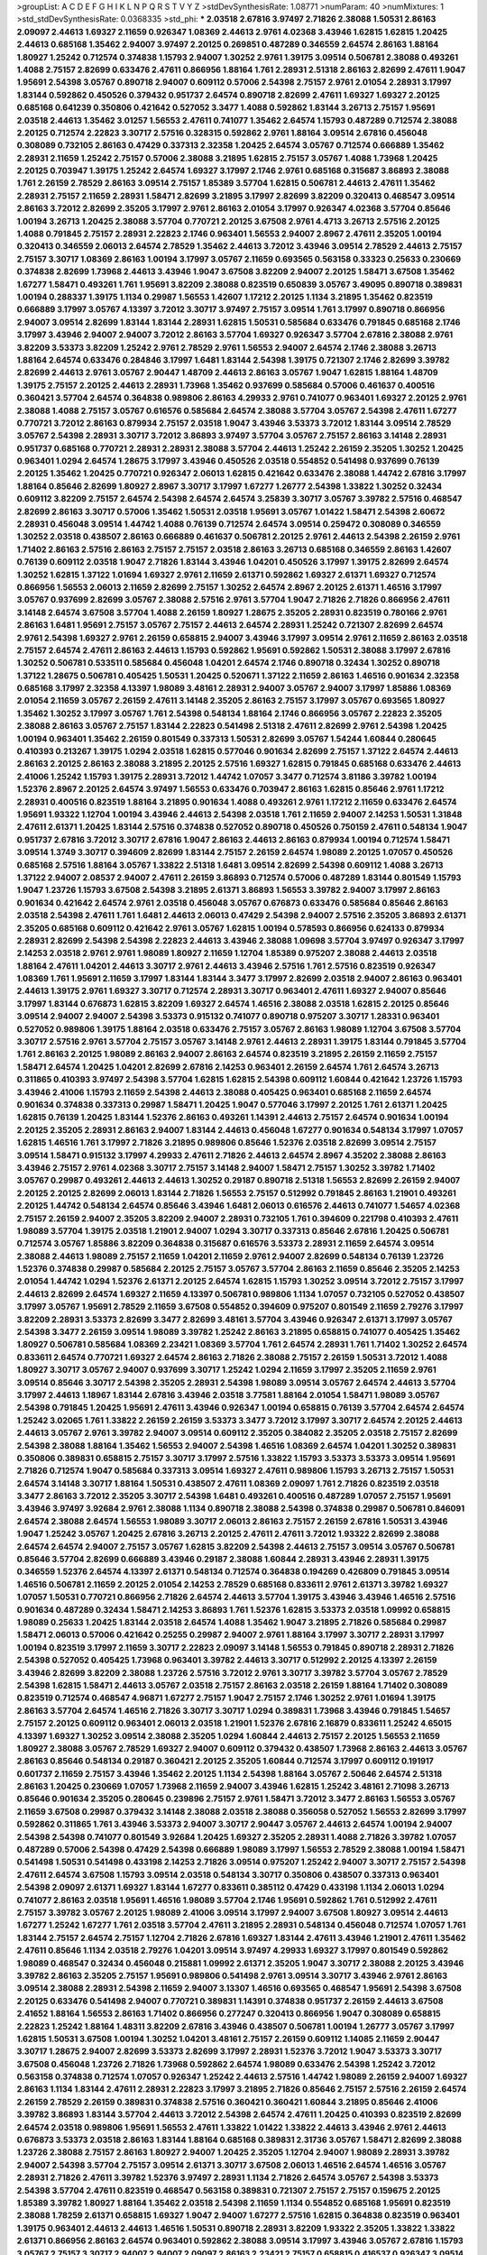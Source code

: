 >groupList:
A C D E F G H I K L
N P Q R S T V Y Z 
>stdDevSynthesisRate:
1.08771 
>numParam:
40
>numMixtures:
1
>std_stdDevSynthesisRate:
0.0368335
>std_phi:
***
2.03518 2.67816 3.97497 2.71826 2.38088 1.50531 2.86163 2.09097 2.44613 1.69327
2.11659 0.926347 1.08369 2.44613 2.9761 4.02368 3.43946 1.62815 1.62815 1.20425
2.44613 0.685168 1.35462 2.94007 3.97497 2.20125 0.269851 0.487289 0.346559 2.64574
2.86163 1.88164 1.80927 1.25242 0.712574 0.374838 1.15793 2.94007 1.30252 2.9761
1.39175 3.09514 0.506781 2.38088 0.493261 1.4088 2.75157 2.82699 0.633476 2.47611
0.866956 1.88164 1.761 2.28931 2.51318 2.86163 2.82699 2.47611 1.9047 1.95691
2.54398 3.05767 0.890718 2.94007 0.609112 0.57006 2.54398 2.75157 2.9761 2.01054
2.28931 3.17997 1.83144 0.592862 0.450526 0.379432 0.951737 2.64574 0.890718 2.82699
2.47611 1.69327 1.69327 2.20125 0.685168 0.641239 0.350806 0.421642 0.527052 3.3477
1.4088 0.592862 1.83144 3.26713 2.75157 1.95691 2.03518 2.44613 1.35462 3.01257
1.56553 2.47611 0.741077 1.35462 2.64574 1.15793 0.487289 0.712574 2.38088 2.20125
0.712574 2.22823 3.30717 2.57516 0.328315 0.592862 2.9761 1.88164 3.09514 2.67816
0.456048 0.308089 0.732105 2.86163 0.47429 0.337313 2.32358 1.20425 2.64574 3.05767
0.712574 0.666889 1.35462 2.28931 2.11659 1.25242 2.75157 0.57006 2.38088 3.21895
1.62815 2.75157 3.05767 1.4088 1.73968 1.20425 2.20125 0.703947 1.39175 1.25242
2.64574 1.69327 3.17997 2.1746 2.9761 0.685168 0.315687 3.86893 2.38088 1.761
2.26159 2.78529 2.86163 3.09514 2.75157 1.85389 3.57704 1.62815 0.506781 2.44613
2.47611 1.35462 2.28931 2.75157 2.11659 2.28931 1.58471 2.82699 3.21895 3.17997
2.82699 3.82209 0.320413 0.468547 3.09514 2.86163 3.72012 2.82699 2.35205 3.17997
2.9761 2.86163 2.01054 3.17997 0.926347 4.02368 3.57704 0.85646 1.00194 3.26713
1.20425 2.38088 3.57704 0.770721 2.20125 3.67508 2.9761 4.4713 3.26713 2.57516
2.20125 1.4088 0.791845 2.75157 2.28931 2.22823 2.1746 0.963401 1.56553 2.94007
2.8967 2.47611 2.35205 1.00194 0.320413 0.346559 2.06013 2.64574 2.78529 1.35462
2.44613 3.72012 3.43946 3.09514 2.78529 2.44613 2.75157 2.75157 3.30717 1.08369
2.86163 1.00194 3.17997 3.05767 2.11659 0.693565 0.563158 0.33323 0.25633 0.230669
0.374838 2.82699 1.73968 2.44613 3.43946 1.9047 3.67508 3.82209 2.94007 2.20125
1.58471 3.67508 1.35462 1.67277 1.58471 0.493261 1.761 1.95691 3.82209 2.38088
0.823519 0.650839 3.05767 3.49095 0.890718 0.389831 1.00194 0.288337 1.39175 1.1134
0.29987 1.56553 1.42607 1.17212 2.20125 1.1134 3.21895 1.35462 0.823519 0.666889
3.17997 3.05767 4.13397 3.72012 3.30717 3.97497 2.75157 3.09514 1.761 3.17997
0.890718 0.866956 2.94007 3.09514 2.82699 1.83144 1.83144 2.28931 1.62815 1.50531
0.585684 0.633476 0.791845 0.685168 2.1746 3.17997 3.43946 2.94007 2.94007 3.72012
2.86163 3.57704 1.69327 0.926347 3.57704 2.67816 2.38088 2.9761 3.82209 3.53373
3.82209 1.25242 2.9761 2.78529 2.9761 1.56553 2.94007 2.64574 2.1746 2.38088
3.26713 1.88164 2.64574 0.633476 0.284846 3.17997 1.6481 1.83144 2.54398 1.39175
0.721307 2.1746 2.82699 3.39782 2.82699 2.44613 2.9761 3.05767 2.90447 1.48709
2.44613 2.86163 3.05767 1.9047 1.62815 1.88164 1.48709 1.39175 2.75157 2.20125
2.44613 2.28931 1.73968 1.35462 0.937699 0.585684 0.57006 0.461637 0.400516 0.360421
3.57704 2.64574 0.364838 0.989806 2.86163 4.29933 2.9761 0.741077 0.963401 1.69327
2.20125 2.9761 2.38088 1.4088 2.75157 3.05767 0.616576 0.585684 2.64574 2.38088
3.57704 3.05767 2.54398 2.47611 1.67277 0.770721 3.72012 2.86163 0.879934 2.75157
2.03518 1.9047 3.43946 3.53373 3.72012 1.83144 3.09514 2.78529 3.05767 2.54398
2.28931 3.30717 3.72012 3.86893 3.97497 3.57704 3.05767 2.75157 2.86163 3.14148
2.28931 0.951737 0.685168 0.770721 2.28931 2.28931 2.38088 3.57704 2.44613 1.25242
2.26159 2.35205 1.30252 1.20425 0.963401 1.0294 2.64574 1.28675 3.17997 3.43946
0.450526 2.03518 0.554852 0.541498 0.937699 0.76139 2.20125 1.35462 1.20425 0.770721
0.926347 2.06013 1.62815 0.421642 0.633476 2.38088 1.44742 2.67816 3.17997 1.88164
0.85646 2.82699 1.80927 2.8967 3.30717 3.17997 1.67277 1.26777 2.54398 1.33822
1.30252 0.32434 0.609112 3.82209 2.75157 2.64574 2.54398 2.64574 2.64574 3.25839
3.30717 3.05767 3.39782 2.57516 0.468547 2.82699 2.86163 3.30717 0.57006 1.35462
1.50531 2.03518 1.95691 3.05767 1.01422 1.58471 2.54398 2.60672 2.28931 0.456048
3.09514 1.44742 1.4088 0.76139 0.712574 2.64574 3.09514 0.259472 0.308089 0.346559
1.30252 2.03518 0.438507 2.86163 0.666889 0.461637 0.506781 2.20125 2.9761 2.44613
2.54398 2.26159 2.9761 1.71402 2.86163 2.57516 2.86163 2.75157 2.75157 2.03518
2.86163 3.26713 0.685168 0.346559 2.86163 1.42607 0.76139 0.609112 2.03518 1.9047
2.71826 1.83144 3.43946 1.04201 0.450526 3.17997 1.39175 2.82699 2.64574 1.30252
1.62815 1.37122 1.01694 1.69327 2.9761 2.11659 2.61371 0.592862 1.69327 2.61371
1.69327 0.712574 0.866956 1.56553 2.06013 2.11659 2.82699 2.75157 1.30252 2.64574
2.8967 2.20125 2.61371 1.46516 3.17997 3.05767 0.937699 2.82699 3.05767 2.38088
2.57516 2.9761 3.57704 1.9047 2.71826 2.71826 0.866956 2.47611 3.14148 2.64574
3.67508 3.57704 1.4088 2.26159 1.80927 1.28675 2.35205 2.28931 0.823519 0.780166
2.9761 2.86163 1.6481 1.95691 2.75157 3.05767 2.75157 2.44613 2.64574 2.28931
1.25242 0.721307 2.82699 2.64574 2.9761 2.54398 1.69327 2.9761 2.26159 0.658815
2.94007 3.43946 3.17997 3.09514 2.9761 2.11659 2.86163 2.03518 2.75157 2.64574
2.47611 2.86163 2.44613 1.15793 0.592862 1.95691 0.592862 1.50531 2.38088 3.17997
2.67816 1.30252 0.506781 0.533511 0.585684 0.456048 1.04201 2.64574 2.1746 0.890718
0.32434 1.30252 0.890718 1.37122 1.28675 0.506781 0.405425 1.50531 1.20425 0.520671
1.37122 2.11659 2.86163 1.46516 0.901634 2.32358 0.685168 3.17997 2.32358 4.13397
1.98089 3.48161 2.28931 2.94007 3.05767 2.94007 3.17997 1.85886 1.08369 2.01054
2.11659 3.05767 2.26159 2.47611 3.14148 2.35205 2.86163 2.75157 3.17997 3.05767
0.693565 1.80927 1.35462 1.30252 3.17997 3.05767 1.761 2.54398 0.548134 1.88164
2.1746 0.866956 3.05767 2.22823 2.35205 2.38088 2.86163 3.05767 2.75157 1.83144
2.22823 0.541498 2.51318 2.47611 2.82699 2.9761 2.54398 1.20425 1.00194 0.963401
1.35462 2.26159 0.801549 0.337313 1.50531 2.82699 3.05767 1.54244 1.60844 0.280645
0.410393 0.213267 1.39175 1.0294 2.03518 1.62815 0.577046 0.901634 2.82699 2.75157
1.37122 2.64574 2.44613 2.86163 2.20125 2.86163 2.38088 3.21895 2.20125 2.57516
1.69327 1.62815 0.791845 0.685168 0.633476 2.44613 2.41006 1.25242 1.15793 1.39175
2.28931 3.72012 1.44742 1.07057 3.3477 0.712574 3.81186 3.39782 1.00194 1.52376
2.8967 2.20125 2.64574 3.97497 1.56553 0.633476 0.703947 2.86163 1.62815 0.85646
2.9761 1.17212 2.28931 0.400516 0.823519 1.88164 3.21895 0.901634 1.4088 0.493261
2.9761 1.17212 2.11659 0.633476 2.64574 1.95691 1.93322 1.12704 1.00194 3.43946
2.44613 2.54398 2.03518 1.761 2.11659 2.94007 2.14253 1.50531 1.31848 2.47611
2.61371 1.20425 1.83144 2.57516 0.374838 0.527052 0.890718 0.450526 0.750159 2.47611
0.548134 1.9047 0.951737 2.67816 3.72012 3.30717 2.67816 1.9047 2.86163 2.44613
2.86163 0.879934 1.00194 0.712574 1.58471 3.09514 1.3749 3.30717 0.394609 2.82699
1.83144 2.75157 2.26159 2.64574 1.98089 2.20125 1.07057 0.450526 0.685168 2.57516
1.88164 3.05767 1.33822 2.51318 1.6481 3.09514 2.82699 2.54398 0.609112 1.4088
3.26713 1.37122 2.94007 2.08537 2.94007 2.47611 2.26159 3.86893 0.712574 0.57006
0.487289 1.83144 0.801549 1.15793 1.9047 1.23726 1.15793 3.67508 2.54398 3.21895
2.61371 3.86893 1.56553 3.39782 2.94007 3.17997 2.86163 0.901634 0.421642 2.64574
2.9761 2.03518 0.456048 3.05767 0.676873 0.633476 0.585684 0.85646 2.86163 2.03518
2.54398 2.47611 1.761 1.6481 2.44613 2.06013 0.47429 2.54398 2.94007 2.57516
2.35205 3.86893 2.61371 2.35205 0.685168 0.609112 0.421642 2.9761 3.05767 1.62815
1.00194 0.578593 0.866956 0.624133 0.879934 2.28931 2.82699 2.54398 2.54398 2.22823
2.44613 3.43946 2.38088 1.09698 3.57704 3.97497 0.926347 3.17997 2.14253 2.03518
2.9761 2.9761 1.98089 1.80927 2.11659 1.12704 1.85389 0.975207 2.38088 2.44613
2.03518 1.88164 2.47611 1.04201 2.44613 3.30717 2.9761 2.44613 3.43946 2.57516
1.761 2.57516 0.823519 0.926347 1.08369 1.761 1.95691 2.11659 3.17997 1.83144
1.83144 3.3477 3.17997 2.82699 2.03518 2.94007 2.86163 0.963401 2.44613 1.39175
2.9761 1.69327 3.30717 0.712574 2.28931 3.30717 0.963401 2.47611 1.69327 2.94007
0.85646 3.17997 1.83144 0.676873 1.62815 3.82209 1.69327 2.64574 1.46516 2.38088
2.03518 1.62815 2.20125 0.85646 3.09514 2.94007 2.94007 2.54398 3.53373 0.915132
0.741077 0.890718 0.975207 3.30717 1.28331 0.963401 0.527052 0.989806 1.39175 1.88164
2.03518 0.633476 2.75157 3.05767 2.86163 1.98089 1.12704 3.67508 3.57704 3.30717
2.57516 2.9761 3.57704 2.75157 3.05767 3.14148 2.9761 2.44613 2.28931 1.39175
1.83144 0.791845 3.57704 1.761 2.86163 2.20125 1.98089 2.86163 2.94007 2.86163
2.64574 0.823519 3.21895 2.26159 2.11659 2.75157 1.58471 2.64574 1.20425 1.04201
2.82699 2.67816 2.14253 0.963401 2.26159 2.64574 1.761 2.64574 3.26713 0.311865
0.410393 3.97497 2.54398 3.57704 1.62815 1.62815 2.54398 0.609112 1.60844 0.421642
1.23726 1.15793 3.43946 2.41006 1.15793 2.11659 2.54398 2.44613 2.38088 0.405425
0.963401 0.685168 2.11659 2.64574 0.901634 0.374838 0.337313 0.29987 1.58471 1.20425
1.9047 0.577046 3.17997 2.20125 1.761 2.61371 1.20425 1.62815 0.76139 1.20425
1.83144 1.52376 2.86163 0.493261 1.14391 2.44613 2.75157 2.64574 0.901634 1.00194
2.20125 2.35205 2.28931 2.86163 2.94007 1.83144 2.44613 0.456048 1.67277 0.901634
0.548134 3.17997 1.07057 1.62815 1.46516 1.761 3.17997 2.71826 3.21895 0.989806
0.85646 1.52376 2.03518 2.82699 3.09514 2.75157 3.09514 1.58471 0.915132 3.17997
4.29933 2.47611 2.71826 2.44613 2.64574 2.8967 4.35202 2.38088 2.86163 3.43946
2.75157 2.9761 4.02368 3.30717 2.75157 3.14148 2.94007 1.58471 2.75157 1.30252
3.39782 1.71402 3.05767 0.29987 0.493261 2.44613 2.44613 1.30252 0.29187 0.890718
2.51318 1.56553 2.82699 2.26159 2.94007 2.20125 2.20125 2.82699 2.06013 1.83144
2.71826 1.56553 2.75157 0.512992 0.791845 2.86163 1.21901 0.493261 2.20125 1.44742
0.548134 2.64574 0.85646 3.43946 1.6481 2.06013 0.616576 2.44613 0.741077 1.54657
4.02368 2.75157 2.26159 2.94007 2.35205 3.82209 2.94007 2.28931 0.732105 1.761
0.394609 0.221798 0.410393 2.47611 1.98089 3.57704 1.39175 2.03518 1.21901 2.94007
1.0294 3.30717 0.337313 0.85646 2.67816 1.20425 0.506781 0.712574 3.05767 1.85886
3.82209 0.364838 0.315687 0.616576 3.53373 2.28931 2.11659 2.64574 3.09514 2.38088
2.44613 1.98089 2.75157 2.11659 1.04201 2.11659 2.9761 2.94007 2.82699 0.548134
0.76139 1.23726 1.52376 0.374838 0.29987 0.585684 2.20125 2.75157 3.05767 3.57704
2.86163 2.11659 0.85646 2.35205 2.14253 2.01054 1.44742 1.0294 1.52376 2.61371
2.20125 2.64574 1.62815 1.15793 1.30252 3.09514 3.72012 2.75157 3.17997 2.44613
2.82699 2.64574 1.69327 2.11659 4.13397 0.506781 0.989806 1.1134 1.07057 0.732105
0.527052 0.438507 3.17997 3.05767 1.95691 2.78529 2.11659 3.67508 0.554852 0.394609
0.975207 0.801549 2.11659 2.79276 3.17997 3.82209 2.28931 3.53373 2.82699 3.3477
2.82699 3.48161 3.57704 3.43946 0.926347 2.61371 3.17997 3.05767 2.54398 3.3477
2.26159 3.09514 1.98089 3.39782 1.25242 2.86163 3.21895 0.658815 0.741077 0.405425
1.35462 1.80927 0.506781 0.585684 1.08369 2.23421 1.08369 3.57704 1.761 2.64574
2.28931 1.761 1.71402 1.30252 2.64574 0.833611 2.64574 0.770721 1.69327 2.64574
2.86163 2.71826 2.38088 2.75157 2.26159 1.50531 3.72012 1.4088 1.80927 3.30717
3.05767 2.94007 0.937699 3.30717 1.25242 1.0294 2.11659 3.17997 2.35205 2.11659
2.9761 3.09514 0.85646 3.30717 2.54398 2.35205 2.28931 2.54398 1.98089 3.09514
3.05767 2.64574 2.44613 3.57704 3.17997 2.44613 1.18967 1.83144 2.67816 3.43946
2.03518 3.77581 1.88164 2.01054 1.58471 1.98089 3.05767 2.54398 0.791845 1.20425
1.95691 2.47611 3.43946 0.926347 1.00194 0.658815 0.76139 3.57704 2.64574 2.64574
1.25242 3.02065 1.761 1.33822 2.26159 2.26159 3.53373 3.3477 3.72012 3.17997
3.30717 2.64574 2.20125 2.44613 2.44613 3.05767 2.9761 3.39782 2.94007 3.09514
0.609112 2.35205 0.384082 2.35205 2.03518 2.75157 2.82699 2.54398 2.38088 1.88164
1.35462 1.56553 2.94007 2.54398 1.46516 1.08369 2.64574 1.04201 1.30252 0.389831
0.350806 0.389831 0.658815 2.75157 3.30717 3.17997 2.57516 1.33822 1.15793 3.53373
3.53373 3.09514 1.95691 2.71826 0.712574 1.9047 0.585684 0.337313 3.09514 1.69327
2.47611 0.989806 1.15793 3.26713 2.75157 1.50531 2.64574 3.14148 3.30717 1.88164
1.50531 0.438507 2.47611 1.08369 2.09097 1.761 2.71826 0.823519 2.03518 3.3477
2.86163 3.72012 2.35205 3.30717 2.54398 1.6481 0.493261 0.400516 0.487289 1.07057
2.75157 1.95691 3.43946 3.97497 3.92684 2.9761 2.38088 1.1134 0.890718 2.38088
2.54398 0.374838 0.29987 0.506781 0.846091 2.64574 2.38088 2.64574 1.56553 1.98089
3.30717 2.06013 2.86163 2.75157 2.26159 2.67816 1.50531 3.43946 1.9047 1.25242
3.05767 1.20425 2.67816 3.26713 2.20125 2.47611 2.47611 3.72012 1.93322 2.82699
2.38088 2.64574 2.64574 2.94007 2.75157 3.05767 1.62815 3.82209 2.54398 2.44613
2.75157 3.09514 3.05767 0.506781 0.85646 3.57704 2.82699 0.666889 3.43946 0.29187
2.38088 1.60844 2.28931 3.43946 2.28931 1.39175 0.346559 1.52376 2.64574 4.13397
2.61371 0.548134 0.712574 0.364838 0.194269 0.426809 0.791845 3.09514 1.46516 0.506781
2.11659 2.20125 2.01054 2.14253 2.78529 0.685168 0.833611 2.9761 2.61371 3.39782
1.69327 1.07057 1.50531 0.770721 0.866956 2.71826 2.64574 2.44613 3.57704 1.39175
3.43946 3.43946 1.46516 2.57516 0.901634 0.487289 0.32434 1.58471 2.14253 3.86893
1.761 1.52376 1.62815 3.53373 2.03518 1.09992 0.658815 1.98089 0.25633 1.20425
1.83144 2.03518 2.64574 1.4088 1.35462 1.9047 3.21895 2.71826 0.585684 0.29987
1.58471 2.06013 0.57006 0.421642 0.25255 0.29987 2.94007 2.9761 1.88164 3.17997
3.30717 2.28931 3.17997 1.00194 0.823519 3.17997 2.11659 3.30717 2.22823 2.09097
3.14148 1.56553 0.791845 0.890718 2.28931 2.71826 2.54398 0.527052 0.405425 1.73968
0.963401 3.39782 2.44613 3.30717 0.512992 2.20125 4.13397 2.26159 3.43946 2.82699
3.82209 2.38088 1.23726 2.57516 3.72012 2.9761 3.30717 3.39782 3.57704 3.05767
2.78529 2.54398 1.62815 1.58471 2.44613 3.05767 2.03518 2.75157 2.86163 2.03518
2.26159 1.88164 1.71402 0.308089 0.823519 0.712574 0.468547 4.96871 1.67277 2.75157
1.9047 2.75157 2.1746 1.30252 2.9761 1.01694 1.39175 2.86163 3.57704 2.64574
1.46516 2.71826 3.30717 3.30717 1.0294 0.389831 1.73968 3.43946 0.791845 1.54657
2.75157 2.20125 0.609112 0.963401 2.06013 2.03518 1.21901 1.52376 2.67816 2.16879
0.833611 1.25242 4.65015 4.13397 1.69327 1.30252 3.09514 2.38088 2.35205 1.0294
1.60844 2.44613 2.75157 2.20125 1.56553 2.11659 1.80927 2.38088 3.05767 2.78529
1.69327 2.94007 0.609112 0.379432 0.438507 1.73968 2.86163 2.44613 3.05767 2.86163
0.85646 0.548134 0.29187 0.360421 2.20125 2.35205 1.60844 0.712574 3.17997 0.609112
0.191917 0.601737 2.11659 2.75157 3.43946 1.35462 2.20125 1.1134 2.54398 1.88164
3.05767 2.50646 2.64574 2.51318 2.86163 1.20425 0.230669 1.07057 1.73968 2.11659
2.94007 3.43946 1.62815 1.25242 3.48161 2.71098 3.26713 0.85646 0.901634 2.35205
0.280645 0.239896 2.75157 2.9761 1.58471 3.72012 3.3477 2.86163 1.56553 3.05767
2.11659 3.67508 0.29987 0.379432 3.14148 2.38088 2.03518 2.38088 0.356058 0.527052
1.56553 2.82699 3.17997 0.592862 0.311865 1.761 3.43946 3.53373 2.94007 3.30717
2.90447 3.05767 2.44613 2.64574 1.00194 2.94007 2.54398 2.54398 0.741077 0.801549
3.92684 1.20425 1.69327 2.35205 2.28931 1.4088 2.71826 3.39782 1.07057 0.487289
0.57006 2.54398 0.47429 2.54398 0.666889 1.98089 3.17997 1.56553 2.78529 2.38088
1.00194 1.58471 0.541498 1.50531 0.541498 0.433198 2.14253 2.71826 3.09514 0.975207
1.25242 2.94007 3.30717 2.75157 2.54398 2.47611 2.64574 3.67508 1.15793 3.09514
2.03518 0.548134 3.30717 0.350806 0.438507 0.337313 0.963401 2.54398 2.09097 2.61371
1.69327 1.83144 1.67277 0.833611 0.385112 0.47429 0.433198 1.1134 2.06013 1.0294
0.741077 2.86163 2.03518 1.95691 1.46516 1.98089 3.57704 2.1746 1.95691 0.592862
1.761 0.512992 2.47611 2.75157 3.39782 3.05767 2.20125 1.98089 2.41006 3.09514
3.17997 2.94007 3.67508 1.80927 3.09514 2.44613 1.67277 1.25242 1.67277 1.761
2.03518 3.57704 2.47611 3.21895 2.28931 0.548134 0.456048 0.712574 1.07057 1.761
1.83144 2.75157 2.64574 2.75157 1.12704 2.71826 2.67816 1.69327 1.83144 2.47611
3.43946 1.21901 2.47611 1.35462 2.47611 0.85646 1.1134 2.03518 2.79276 1.04201
3.09514 3.97497 4.29933 1.69327 3.17997 0.801549 0.592862 1.98089 0.468547 0.32434
0.456048 0.215881 1.09992 2.61371 2.35205 1.9047 3.30717 2.38088 2.20125 3.43946
3.39782 2.86163 2.35205 2.75157 1.95691 0.989806 0.541498 2.9761 3.09514 3.30717
3.43946 2.9761 2.86163 3.09514 2.38088 2.28931 2.54398 2.11659 2.94007 3.13307
1.46516 0.693565 0.468547 1.95691 2.54398 3.67508 2.20125 0.633476 0.541498 2.94007
0.770721 0.389831 1.14391 0.374838 0.951737 2.26159 2.44613 3.67508 2.41652 1.88164
1.56553 2.86163 1.71402 0.866956 0.277247 0.320413 0.866956 1.9047 0.308089 0.658815
2.22823 1.25242 1.88164 1.48311 3.82209 2.67816 3.43946 0.438507 0.506781 1.00194
1.26777 3.05767 3.17997 1.62815 1.50531 3.67508 1.00194 1.30252 1.04201 3.48161
2.75157 2.26159 0.609112 1.14085 2.11659 2.90447 3.30717 1.28675 2.94007 2.82699
3.53373 2.82699 3.17997 2.28931 1.52376 3.72012 1.9047 3.53373 3.30717 3.67508
0.456048 1.23726 2.71826 1.73968 0.592862 2.64574 1.98089 0.633476 2.54398 1.25242
3.72012 0.563158 0.374838 0.712574 1.07057 0.926347 1.25242 2.44613 2.57516 1.44742
1.98089 2.26159 2.94007 1.69327 2.86163 1.1134 1.83144 2.47611 2.28931 2.22823
3.17997 3.21895 2.71826 0.85646 2.75157 2.57516 2.26159 2.64574 2.26159 2.78529
2.26159 0.389831 0.374838 2.57516 0.360421 0.360421 1.60844 3.21895 0.85646 2.41006
3.39782 3.86893 1.83144 3.57704 2.44613 3.72012 2.54398 2.64574 2.47611 1.20425
0.410393 0.823519 2.82699 2.64574 2.03518 0.989806 1.95691 1.56553 2.47611 1.33822
1.01422 1.33822 2.44613 3.43946 2.9761 2.44613 0.676873 3.53373 2.03518 2.86163
1.83144 1.88164 0.685168 0.389831 2.31736 3.05767 1.58471 2.82699 2.38088 1.23726
2.38088 2.75157 2.86163 1.80927 2.94007 1.20425 2.35205 1.12704 2.94007 1.98089
2.28931 3.39782 2.94007 2.54398 3.57704 2.75157 3.09514 2.61371 3.30717 3.67508
2.06013 1.46516 2.64574 1.46516 3.05767 2.28931 2.71826 2.47611 3.39782 1.52376
3.97497 2.28931 1.1134 2.71826 2.64574 3.05767 2.54398 3.53373 2.54398 3.57704
2.47611 0.823519 0.468547 0.563158 0.389831 0.721307 2.75157 2.75157 0.159675 2.20125
1.85389 3.39782 1.80927 1.88164 1.35462 2.03518 2.54398 2.11659 1.1134 0.554852
0.685168 1.95691 0.823519 2.38088 1.78259 2.61371 0.658815 1.69327 1.9047 2.94007
1.67277 2.57516 1.62815 0.364838 0.823519 0.963401 1.39175 0.963401 2.44613 2.44613
1.46516 1.50531 0.890718 2.28931 3.82209 1.93322 2.35205 1.33822 1.33822 2.61371
0.866956 2.86163 2.64574 0.963401 0.592862 2.38088 3.09514 3.17997 3.43946 3.05767
2.67816 1.15793 3.05767 2.75157 3.30717 2.94007 2.94007 2.09097 2.86163 2.23421
2.75157 0.658815 0.416537 0.926347 3.09514 1.88164 2.64574 2.75157 2.28931 1.30252
0.389831 0.480102 0.616576 0.527052 2.75157 2.75157 1.4088 2.28931 2.22823 2.94007
1.44742 0.641239 2.86163 2.35205 3.43946 1.80927 3.67508 2.20125 2.75157 1.35462
1.62815 2.14253 1.04201 2.94007 3.43946 0.633476 2.47611 2.31736 1.20425 3.01257
2.54398 2.75157 2.47611 0.548134 0.311865 1.6481 1.88164 4.96871 2.86163 1.83144
2.86163 2.94007 2.64574 2.64574 2.1746 2.64574 1.761 3.53373 1.46516 2.28931
3.57704 1.56553 2.20125 3.17997 2.38088 0.389831 0.242836 0.205064 2.9761 2.03518
0.685168 1.88164 0.468547 0.520671 1.62815 2.47611 1.39175 1.35462 2.54398 0.616576
0.712574 3.09514 2.44613 0.601737 1.88164 2.64574 1.17212 1.08369 3.17997 2.44613
2.64574 2.31736 1.1134 2.20125 2.08537 1.1134 2.67816 3.57704 1.95691 0.926347
0.823519 0.438507 1.04201 0.421642 2.03518 1.83144 2.86163 2.11659 2.9761 2.75157
3.30717 0.633476 0.685168 1.33822 3.57704 2.20125 2.38088 1.83144 2.03518 1.761
3.39782 2.00517 2.11659 1.4088 2.86163 0.456048 0.450526 2.11659 2.8967 3.05767
1.69327 1.88164 1.62815 1.761 3.17997 2.38088 0.438507 3.53373 0.3703 1.761
3.05767 0.592862 1.69327 0.801549 3.21895 0.346559 0.389831 0.712574 0.641239 1.56553
0.703947 0.712574 2.57516 1.50531 1.95691 2.38088 2.67816 1.23726 1.30252 1.30252
2.38088 1.62815 2.86163 3.05767 3.05767 1.88164 0.57006 0.592862 2.28931 2.11659
1.17212 1.18967 1.95691 0.416537 0.405425 3.30717 3.97497 2.90447 3.09514 2.35205
3.09514 2.94007 2.44613 0.355105 1.98089 1.30252 0.76139 0.609112 2.78529 2.01054
2.75157 0.741077 0.890718 2.54398 2.38088 0.609112 0.450526 1.1134 2.47611 1.56553
0.374838 0.311865 2.38088 2.8967 2.44613 1.25242 0.592862 1.56553 1.12704 0.685168
3.53373 1.92804 3.72012 2.28931 3.30717 2.64574 2.94007 2.64574 0.399445 1.761
0.989806 1.50531 0.951737 2.67816 3.26713 3.72012 2.60672 3.57704 0.57006 2.61371
2.44613 2.67816 1.9047 2.44613 0.926347 2.64574 2.60672 2.67816 2.75157 3.21895
1.46516 1.46516 1.83144 2.86163 2.28931 1.78259 2.03518 2.20125 3.53373 1.20425
2.86163 3.97497 1.60844 0.641239 0.480102 1.15793 0.548134 0.951737 0.76139 2.64574
2.82699 2.54398 2.38088 2.06013 1.30252 0.199594 3.43946 0.443881 1.9047 1.04201
2.64574 1.98089 2.54398 2.64574 3.82209 0.741077 1.83144 2.54398 1.50531 0.47429
1.69327 0.890718 2.20125 3.17997 0.732105 2.75157 1.88164 0.506781 1.39175 2.03518
1.761 3.43946 1.1134 1.80927 1.56553 3.39782 2.11659 3.30717 1.00194 0.585684
3.30717 0.259472 2.64574 3.30717 2.86163 3.17997 3.17997 2.54398 3.30717 0.548134
2.35205 3.67508 2.26159 1.62815 0.989806 2.71826 2.41006 2.86163 1.62815 0.541498
3.91634 1.42989 2.28931 3.17997 2.94007 2.28931 1.56553 2.54398 2.44613 3.72012
0.890718 0.658815 3.57704 1.95691 0.548134 0.341447 3.05767 0.926347 0.32434 2.44613
2.94007 2.71826 2.64574 3.09514 3.26713 1.98089 2.38088 2.26159 2.44613 2.51318
2.20125 2.67816 4.4713 0.801549 1.58471 2.38088 1.83144 2.86163 2.11659 2.75157
3.21895 1.62815 2.75157 2.64574 2.64574 2.75157 2.64574 1.98089 1.07057 0.85646
0.879934 2.75157 2.20125 1.4088 0.468547 0.29987 0.374838 2.64574 3.67508 3.39782
3.05767 3.30717 3.39782 1.62815 2.28931 2.86163 2.75157 2.94007 2.94007 3.21895
1.95691 1.50531 0.741077 0.379432 3.43946 2.11659 0.85646 3.21895 1.44742 2.75157
2.20125 2.35205 2.03518 2.11659 0.433198 0.259472 0.320413 3.01257 1.30252 2.35205
2.94007 1.56553 1.93322 2.61371 1.44742 1.9047 1.30252 1.1134 2.38088 2.64574
1.4088 1.28675 4.08392 0.666889 0.879934 0.685168 2.75157 1.83144 3.17997 1.56553
1.95691 2.14253 2.38088 2.41006 2.54398 3.17997 0.85646 3.97497 2.11659 2.28931
2.86163 2.11659 2.86163 2.47611 1.83144 1.95691 1.1134 1.46516 1.83144 1.30252
0.548134 0.963401 0.685168 0.385112 0.712574 2.82699 2.86163 0.57006 0.389831 1.25242
0.770721 3.76571 2.51318 1.95691 2.35205 2.54398 2.82699 1.37122 0.823519 1.15793
0.76139 1.31848 1.73968 1.12704 3.21895 2.35205 0.500645 1.20425 2.75157 1.44742
2.75157 2.9761 2.86163 0.433198 0.266584 2.22823 3.09514 3.53373 1.17212 2.75157
2.82699 3.92684 0.750159 2.9761 1.17212 3.05767 2.9761 2.86163 1.9047 3.09514
2.75157 1.761 3.62088 1.95691 2.38088 1.62815 3.53373 2.61371 0.770721 0.76139
2.94007 1.62815 2.57516 0.506781 2.94007 2.94007 1.0294 2.54398 3.39782 2.28931
2.41652 2.26159 4.02368 4.13397 0.512992 1.80927 1.50531 2.38088 0.650839 3.09514
3.43946 2.11659 2.44613 2.54398 3.30717 3.09514 3.09514 3.72012 2.28931 1.95691
2.35205 3.82209 2.67816 2.64574 0.85646 2.94007 3.17997 3.09514 4.13397 1.98089
2.47611 1.31848 0.770721 2.11659 2.11659 0.585684 1.25242 3.17997 3.17997 3.82209
4.29933 2.75157 2.64574 2.78529 2.38088 1.9047 2.54398 2.75157 0.315687 0.85646
0.685168 0.801549 0.350806 0.32434 4.02368 0.926347 0.685168 2.54398 3.67508 2.75157
1.9047 1.9047 0.693565 1.56553 2.57516 2.54398 2.1746 1.9047 3.09514 2.9761
1.95691 1.88164 1.44742 2.78529 2.54398 2.94007 2.44613 1.26777 0.609112 1.35462
1.46516 2.9761 2.67816 2.54398 0.890718 2.03518 1.35462 0.374838 0.337313 2.06013
2.03518 2.57516 1.25242 2.64574 2.94007 3.57704 2.86163 0.866956 3.30717 2.47611
3.09514 0.527052 0.741077 2.54398 3.3477 2.9761 3.09514 3.43946 2.82699 3.05767
1.95691 2.75157 2.82699 3.21895 2.11659 0.937699 0.712574 2.64574 2.71826 2.57516
3.21895 2.54398 0.379432 1.33822 0.791845 3.05767 2.64574 2.71826 3.26713 3.57704
2.38088 2.71826 3.43946 1.25242 1.80927 3.48161 2.14253 2.86163 2.64574 2.57516
3.09514 0.712574 0.833611 1.9047 2.86163 1.35462 3.43946 2.64574 1.83144 3.05767
3.17997 1.39175 1.07057 3.53373 1.761 2.03518 2.86163 2.57516 2.64574 3.97497
2.28931 3.17997 2.94007 2.54398 3.02065 1.09992 0.915132 1.95691 1.9047 2.38088
0.963401 1.9047 2.67816 2.26159 2.28931 3.17997 2.28931 3.21895 0.963401 0.866956
1.04201 0.890718 0.450526 0.346559 0.890718 2.38088 2.8967 2.71826 2.82699 2.57516
1.62815 1.95691 3.43946 3.17997 1.56553 2.54398 3.43946 3.21895 2.71826 1.09698
1.26777 0.592862 0.592862 0.609112 2.14253 2.44613 0.527052 3.17997 0.846091 1.56553
1.04201 3.30717 1.15793 1.9047 2.01054 1.9047 1.95691 1.42989 3.39782 0.33323
0.741077 0.770721 0.47429 0.288337 0.389831 1.07057 3.21895 1.46516 0.625807 2.86163
0.658815 3.17997 2.75157 1.17212 0.548134 1.54657 1.56553 0.963401 0.989806 0.410393
1.62815 0.527052 3.43946 2.94007 1.42989 2.57516 2.47611 0.963401 0.926347 3.82209
2.54398 2.20125 1.15793 2.28931 2.82699 3.57704 1.9047 3.43946 2.54398 3.72012
3.21895 1.42989 2.47611 1.20425 0.215881 3.3477 3.30717 0.456048 0.533511 1.04201
3.05767 3.14148 2.54398 2.11659 4.29933 2.64574 3.05767 3.82209 2.03518 1.83144
0.712574 3.09514 3.05767 2.9761 2.64574 3.97497 3.67508 0.823519 2.71826 3.57704
3.30717 3.26713 2.26159 2.47611 1.83144 3.86893 2.75157 1.25242 2.20125 2.67816
1.73968 0.85646 3.17997 2.71826 3.39782 3.21895 0.676873 1.56553 2.03518 2.03518
3.82209 3.3477 2.64574 1.71402 4.24727 2.75157 0.890718 0.433198 1.30252 1.4088
2.38088 3.82209 2.75157 2.78529 2.64574 3.17997 2.44613 2.03518 1.60413 2.86163
2.86163 2.9761 0.633476 1.73968 2.20125 0.592862 1.15793 2.57516 1.9047 2.64574
1.9047 3.43946 2.44613 3.67508 3.05767 2.64574 3.05767 2.38088 2.20125 0.975207
1.52376 2.71826 3.17997 1.1134 0.350806 0.360421 2.71826 0.879934 3.05767 2.44613
2.03518 0.915132 1.17212 2.11659 1.39175 3.57704 1.69327 1.69327 1.6481 0.926347
0.693565 0.320413 0.389831 2.86163 2.9761 3.3477 1.15793 2.75157 0.658815 0.791845
2.82699 3.09514 1.83144 2.47611 2.75157 1.15793 0.685168 3.30717 2.75157 0.360421
2.75157 3.09514 0.625807 2.78529 3.17997 2.9761 3.05767 2.94007 3.30717 1.08369
0.782258 0.926347 1.07057 2.20125 1.761 0.866956 0.512992 0.989806 0.770721 2.47611
2.06013 0.601737 1.50531 2.35205 3.30717 1.56553 1.73968 0.346559 1.20425 0.741077
1.52376 0.85646 1.28675 1.50531 2.61371 2.8967 1.58471 1.9047 2.86163 1.07057
1.09992 3.21895 1.28675 0.548134 1.69327 2.38088 2.9761 2.9761 2.82699 2.54398
0.712574 0.890718 2.00517 1.04201 2.86163 0.989806 1.62815 2.86163 3.21895 2.54398
0.963401 2.38088 3.43946 2.75157 3.30717 2.1746 4.13397 3.57704 2.86163 1.6481
2.64574 1.761 3.57704 2.47611 0.76139 2.9761 2.03518 2.44613 2.28931 2.86163
0.951737 0.405425 0.320413 0.337313 3.82209 0.915132 1.95691 1.69327 1.93322 2.11659
2.20125 1.35462 0.609112 1.35462 3.57704 0.658815 1.58471 3.05767 3.26713 2.28931
0.57006 3.67508 1.88164 2.75157 0.712574 0.685168 0.32434 1.50531 0.823519 0.421642
0.963401 0.641239 3.30717 2.71826 2.94007 1.23726 0.770721 0.633476 2.01054 2.03518
2.78529 1.88164 1.35462 1.95691 2.11659 2.28931 1.39175 2.64574 1.04201 2.06013
1.62815 2.28931 2.47611 3.43946 2.82699 3.72012 2.03518 3.30717 0.585684 1.20425
1.30252 1.04201 2.75157 3.30717 0.926347 0.685168 0.29187 2.28931 3.43946 2.94007
2.11659 0.770721 3.82209 2.86163 2.82699 2.35205 2.9761 0.394609 0.548134 2.71826
2.9761 2.86163 2.28931 2.57516 2.64574 2.38088 3.39782 2.44613 1.35462 2.28931
2.86163 2.61371 2.28931 1.44742 3.30717 2.71826 2.57516 1.4088 0.85646 0.601737
0.487289 0.394609 2.75157 3.17997 2.54398 3.48161 3.05767 3.17997 1.50531 1.56553
2.54398 3.17997 3.09514 2.71826 1.20425 0.791845 2.38088 2.26159 2.78529 2.86163
3.05767 1.21901 1.58471 1.18649 2.82699 2.28931 3.17997 3.67508 1.62815 3.17997
2.9761 3.53373 3.09514 2.44613 2.86163 1.00194 1.23726 2.28931 1.20425 3.17997
3.05767 0.364838 0.712574 1.761 2.44613 0.989806 0.609112 0.493261 0.468547 2.54398
2.9761 1.6481 0.823519 2.64574 3.30717 0.456048 2.35205 3.30717 2.9761 2.82699
3.17997 2.54398 1.73968 0.963401 1.761 2.47611 3.21895 0.963401 0.385112 1.73968
2.94007 2.64574 2.57516 3.43946 0.350806 0.650839 3.21895 2.11659 1.33822 2.1746
2.86163 2.35205 2.28931 2.54398 2.94007 4.24727 3.39782 2.57516 1.07057 2.94007
2.75157 3.30717 1.83144 1.00194 3.14148 3.05767 3.57704 0.592862 1.56553 2.03518
3.17997 2.20125 0.741077 2.8967 1.08369 2.9761 0.712574 1.52376 0.374838 2.75157
3.30717 0.410393 2.47611 0.685168 3.05767 1.04201 0.468547 0.277247 0.421642 0.633476
2.86163 3.72012 1.88164 1.56553 1.58471 2.86163 2.61371 2.71826 2.47611 1.80927
2.94007 2.35205 0.750159 2.54398 0.32434 0.533511 1.15793 3.21895 0.288337 2.9761
3.57704 2.75157 3.72012 2.75157 2.75157 1.95691 3.21895 2.71826 2.94007 3.72012
3.17997 2.11659 2.14253 2.86163 2.75157 1.60844 2.41652 0.548134 1.1134 2.47611
1.30252 1.35462 0.609112 1.20425 1.0294 0.641239 1.44742 1.46516 3.17997 2.86163
3.57704 3.26713 2.64574 2.38088 1.83144 2.20125 1.46516 0.989806 0.752171 0.693565
0.548134 3.05767 0.421642 0.405425 0.512992 2.35205 1.0294 0.548134 1.761 2.11659
2.86163 1.761 1.58471 3.92684 3.67508 2.94007 2.35205 2.86163 2.54398 2.75157
2.38088 2.75157 2.1746 1.88164 1.17212 2.20125 2.03518 2.38088 0.374838 0.609112
0.85646 2.03518 1.52376 2.26159 2.75157 2.14253 2.26159 3.30717 2.75157 1.35462
3.72012 1.83144 2.57516 1.00194 0.685168 1.46516 2.28931 2.82699 2.38088 2.8967
1.80927 2.54398 1.1134 2.82699 0.277247 0.520671 2.78529 0.963401 1.44742 2.26159
0.712574 0.791845 2.20125 0.520671 2.22823 2.38088 3.63059 2.94007 2.9761 0.421642
0.890718 0.585684 4.02368 2.57516 3.43946 0.616576 2.94007 1.25242 0.890718 2.57516
3.57704 1.20425 3.30717 3.09514 2.94007 3.17997 2.75157 2.44613 3.57704 3.05767
2.54398 0.770721 1.95691 0.866956 0.433198 2.38088 2.9761 2.11659 2.64574 1.85389
3.30717 0.585684 2.86163 0.770721 3.43946 3.43946 2.86163 2.1746 2.75157 2.57516
3.39782 3.67508 0.456048 2.54398 2.54398 1.50531 0.890718 0.249492 3.43946 3.97497
2.11659 1.761 2.1746 3.09514 1.15793 2.44613 2.94007 1.26777 4.24727 3.67508
2.38088 2.75157 2.94007 2.75157 2.75157 2.82699 2.28931 2.75157 2.03518 1.761
2.86163 2.82699 2.47611 3.57704 1.83144 2.14253 0.85646 3.53373 2.75157 2.8967
1.56553 3.82209 1.83144 2.67816 2.47611 3.05767 2.54398 2.54398 1.52376 3.30717
2.06013 3.57704 2.35205 2.03518 2.64574 1.50531 1.50531 1.88164 2.82699 3.05767
2.9761 2.35205 3.82209 3.05767 1.44742 3.72012 2.86163 2.86163 2.64574 3.43946
2.90447 3.05767 3.09514 2.86163 3.53373 2.94007 2.94007 3.05767 0.633476 1.83144
1.0294 0.456048 0.29624 2.11659 2.20125 2.57516 2.54398 1.69327 1.15793 0.315687
1.08369 0.29987 2.54398 3.17997 3.17997 1.62815 1.50531 2.71826 1.83144 2.44613
1.67277 2.11659 2.61371 0.676873 2.28931 0.506781 3.39782 2.94007 4.29933 0.741077
0.233496 2.38088 2.06013 1.56553 0.685168 0.823519 0.277247 0.450526 0.937699 1.88164
1.20425 0.512992 1.761 2.64574 3.17997 0.506781 3.09514 3.05767 1.62815 0.389831
2.06013 0.433198 2.14253 1.83144 1.761 3.43946 0.609112 0.633476 1.98089 2.75157
2.57516 2.86163 2.54398 3.39782 0.405425 0.47429 1.4088 2.64574 1.4088 0.468547
2.64574 2.26159 3.30717 2.94007 1.00194 0.823519 2.64574 1.28675 1.83144 2.78529
3.21895 1.44742 2.94007 1.44742 3.05767 2.75157 1.95691 2.75157 1.761 3.30717
2.82699 3.86893 3.02065 1.52376 2.28931 2.11659 1.98089 0.585684 0.32434 2.11659
4.13397 2.28931 3.43946 2.9761 2.1746 1.98089 4.13397 2.54398 2.64574 2.47611
1.33822 0.493261 1.95691 3.30717 2.64574 0.658815 1.62815 3.17997 3.09514 2.64574
1.04201 1.9047 0.421642 2.64574 0.468547 1.80927 0.85646 1.17212 1.71862 2.64574
2.67816 1.35462 2.64574 2.75157 0.609112 3.09514 0.288337 0.890718 3.02065 1.07057
0.750159 1.56553 1.15793 1.95691 0.57006 0.29987 1.15793 1.00194 0.303545 0.239896
1.23726 3.30717 3.30717 2.20125 2.54398 3.05767 2.64574 1.25242 4.08392 3.62088
2.86163 1.98089 3.05767 0.823519 0.433198 1.52376 1.52376 2.54398 1.60844 0.438507
0.712574 2.22823 3.67508 2.28931 2.38088 1.95691 0.25633 2.75157 0.693565 0.963401
0.33323 0.926347 0.585684 0.277247 0.493261 0.311865 0.421642 1.44742 2.54398 3.09514
1.62815 2.75157 1.62815 1.1134 1.95691 0.506781 2.54398 3.05767 1.95691 2.38088
1.52376 1.83144 0.416537 0.29187 2.78529 2.86163 2.20125 3.05767 2.94007 3.43946
2.44613 2.9761 0.541498 3.09514 3.67508 2.94007 2.35205 2.86163 2.64574 3.53373
2.75157 2.41652 1.25242 2.78529 2.86163 2.94007 1.56553 0.879934 2.35205 3.57704
3.67508 0.926347 1.67277 2.11659 3.13307 3.43946 0.989806 0.548134 2.61371 1.35462
0.741077 1.69327 3.43946 1.20425 2.94007 3.05767 1.4088 1.07057 2.86163 2.94007
2.9761 0.741077 0.421642 0.356058 0.548134 3.62088 2.54398 2.86163 3.21895 2.06013
0.915132 0.512992 0.456048 3.67508 2.57516 2.82699 0.833611 2.78529 1.33822 2.64574
2.28931 0.879934 0.791845 3.05767 3.48161 1.88164 1.30252 2.28931 0.191917 0.456048
0.732105 0.951737 2.8967 1.35462 0.592862 0.801549 1.20425 0.55634 0.592862 2.64574
1.35462 2.9761 3.05767 1.25242 2.20125 2.51318 2.11659 1.07057 1.69327 1.25242
0.685168 2.03518 0.770721 2.57516 1.9047 2.11659 1.35462 1.62815 1.80927 4.4713
0.890718 2.22823 2.75157 2.54398 3.3477 1.80443 2.54398 4.35202 3.57704 1.56553
0.541498 0.685168 0.951737 0.926347 0.585684 2.06013 2.20125 2.54398 3.05767 3.30717
1.07057 0.85646 0.609112 2.75157 3.05767 1.35462 0.506781 0.721307 2.75157 0.741077
0.685168 0.337313 0.741077 2.75157 3.17997 2.11659 4.13397 2.71826 2.94007 1.00194
1.4088 3.43946 1.52376 1.56553 1.69327 1.9047 3.26713 2.64574 2.54398 2.41652
2.75157 2.68535 2.75157 2.14253 0.405425 0.346559 0.85646 2.64574 2.38088 2.44613
2.1746 3.09514 3.30717 2.75157 1.39175 2.86163 2.44613 4.41717 2.86163 1.98089
0.57006 3.43946 2.57516 1.761 0.712574 2.9761 2.20125 2.03518 1.88164 2.54398
1.25242 1.80927 2.94007 0.350806 0.592862 0.951737 2.28931 2.11659 3.26713 2.54398
0.616576 4.29933 0.328315 0.360421 0.890718 2.1746 0.685168 0.456048 2.82699 1.88164
2.47611 2.94007 2.64574 2.71826 3.67508 1.39175 2.64574 1.9047 2.11659 1.46516
1.67277 4.4713 1.98089 3.09514 2.71826 2.08537 0.624133 0.230669 0.364838 0.527052
3.43946 2.11659 3.72012 2.06013 0.500645 0.890718 0.405425 0.308089 0.963401 1.12704
0.676873 0.823519 1.0294 0.609112 0.901634 1.20425 1.98089 1.00194 1.9047 2.75157
3.05767 3.05767 2.28931 3.17997 2.01054 2.86163 1.0294 2.54398 1.67277 4.13397
3.17997 0.658815 0.685168 0.85646 3.39782 0.823519 0.693565 2.71826 3.57704 2.82699
1.761 1.33822 3.30717 2.35205 1.12704 2.11659 2.11659 2.82699 3.30717 0.801549
0.915132 0.676873 0.585684 2.38088 2.94007 2.67816 1.56553 2.82699 3.30717 1.04201
0.926347 2.35205 2.9761 1.00194 2.75157 0.249492 0.239896 2.75157 2.35205 1.62815
2.03518 1.27117 3.53373 3.05767 3.05767 2.64574 0.833611 0.506781 0.890718 3.17997
2.75157 3.26713 0.890718 0.666889 1.83144 0.712574 2.35205 2.20125 1.07057 2.9761
1.88164 3.26713 2.82699 1.21901 0.926347 2.11659 1.83144 2.64574 2.47611 1.35462
2.44613 3.05767 3.17997 2.06013 2.54398 3.13307 3.17997 1.73968 2.20125 2.47611
1.1134 0.616576 0.741077 3.30717 3.17997 3.14148 0.421642 3.26713 2.82699 2.86163
3.26713 3.17997 2.9761 2.8967 3.02065 0.676873 0.487289 2.75157 2.35205 0.47429
2.64574 1.12704 0.288337 1.20425 2.22823 2.28931 1.761 0.609112 2.44613 3.30717
2.64574 2.75157 2.61371 1.20425 2.31736 0.563158 0.456048 0.224516 3.05767 1.95691
3.09514 1.62815 2.71826 3.17997 2.38088 1.761 3.53373 2.44613 2.03518 3.53373
3.05767 2.06013 2.64574 3.17997 0.609112 2.61371 1.12704 0.801549 2.26159 1.62815
2.9761 3.72012 2.20125 3.30717 3.30717 2.38088 0.890718 0.394609 0.33323 0.284846
2.03518 3.67508 2.9761 2.61371 2.20125 2.94007 3.14148 1.30252 1.71402 3.53373
2.67816 1.83144 0.890718 0.350806 1.58471 0.438507 2.51318 0.666889 0.541498 0.311865
0.633476 0.191917 3.05767 0.506781 0.823519 2.78529 2.78529 1.4088 1.78259 2.71826
0.890718 1.15793 2.38088 2.57516 3.53373 2.54398 2.14253 0.85646 0.712574 2.67816
1.73968 1.69327 1.00194 2.44613 2.82699 0.750159 2.71826 2.67816 2.61371 2.54398
2.90447 2.44613 3.43946 1.95691 1.67277 0.633476 0.592862 0.585684 2.41006 2.67816
3.3477 1.04201 0.833611 3.05767 1.25242 0.890718 2.11659 1.1134 0.364838 1.04201
2.11659 2.86163 2.03518 2.64574 3.3477 2.75157 2.9761 1.56553 2.57516 1.30252
2.47611 1.35462 2.51318 3.05767 3.05767 2.57516 3.21895 3.57704 0.833611 3.30717
3.67508 2.28931 1.761 0.259472 2.01054 1.4088 2.9761 2.11659 1.15793 3.39782
3.17997 2.38088 2.20125 2.54398 2.1746 3.30717 2.86163 1.761 2.64574 2.94007
2.94007 0.554852 0.963401 3.17997 1.4088 1.15793 1.25242 2.9761 2.38088 1.15793
1.46516 1.78259 1.25242 3.09514 2.47611 2.28931 1.95691 0.633476 0.592862 1.35462
2.54398 0.712574 0.236992 0.33323 1.35462 2.47611 0.311865 2.54398 1.0294 3.17997
2.86163 2.03518 2.44613 2.20125 2.94007 2.54398 2.94007 2.86163 2.67816 2.86163
1.25242 3.53373 3.05767 3.17997 1.00194 2.11659 1.20425 3.67508 1.50531 2.03518
2.54398 3.26713 2.75157 3.67508 0.421642 3.14148 0.230669 1.85389 3.05767 2.9761
1.9047 2.75157 2.64574 2.86163 1.58471 2.64574 3.39782 2.44613 2.75157 0.926347
1.69327 2.9761 2.86163 1.21901 2.82699 2.22823 2.44613 3.97497 3.67508 3.30717
3.72012 2.28931 2.94007 3.43946 3.30717 2.11659 3.05767 0.901634 3.09514 0.890718
3.43946 1.98089 0.311865 0.890718 2.47611 3.09514 3.72012 1.25242 0.379432 0.350806
2.64574 2.03518 3.05767 3.09514 2.94007 1.58471 1.9047 3.17997 2.9761 1.52376
2.61371 3.05767 3.67508 2.94007 2.22823 3.77581 2.54398 1.35462 2.54398 2.11659
1.25242 3.39782 0.394609 0.438507 2.64574 3.43946 0.487289 1.0294 2.67816 2.57516
1.95691 2.54398 3.09514 2.26159 1.98089 3.82209 2.57516 1.62815 1.761 3.17997
2.20125 2.94007 3.43946 2.64574 2.57516 1.35462 1.42607 3.17997 2.71826 2.44613
1.95691 0.421642 0.213267 2.47611 1.98089 2.94007 3.86893 3.05767 2.9761 1.69327
0.350806 1.04201 3.53373 2.14253 3.17997 2.75157 3.3477 2.75157 3.09514 1.25242
0.85646 1.46516 2.54398 2.82699 2.75157 1.62815 2.35205 3.09514 2.20125 2.06013
2.86163 1.761 1.69327 3.39782 2.28931 4.13397 3.17997 
>categories:
0 0
>mixtureAssignment:
0 0 0 0 0 0 0 0 0 0 0 0 0 0 0 0 0 0 0 0 0 0 0 0 0 0 0 0 0 0 0 0 0 0 0 0 0 0 0 0 0 0 0 0 0 0 0 0 0 0
0 0 0 0 0 0 0 0 0 0 0 0 0 0 0 0 0 0 0 0 0 0 0 0 0 0 0 0 0 0 0 0 0 0 0 0 0 0 0 0 0 0 0 0 0 0 0 0 0 0
0 0 0 0 0 0 0 0 0 0 0 0 0 0 0 0 0 0 0 0 0 0 0 0 0 0 0 0 0 0 0 0 0 0 0 0 0 0 0 0 0 0 0 0 0 0 0 0 0 0
0 0 0 0 0 0 0 0 0 0 0 0 0 0 0 0 0 0 0 0 0 0 0 0 0 0 0 0 0 0 0 0 0 0 0 0 0 0 0 0 0 0 0 0 0 0 0 0 0 0
0 0 0 0 0 0 0 0 0 0 0 0 0 0 0 0 0 0 0 0 0 0 0 0 0 0 0 0 0 0 0 0 0 0 0 0 0 0 0 0 0 0 0 0 0 0 0 0 0 0
0 0 0 0 0 0 0 0 0 0 0 0 0 0 0 0 0 0 0 0 0 0 0 0 0 0 0 0 0 0 0 0 0 0 0 0 0 0 0 0 0 0 0 0 0 0 0 0 0 0
0 0 0 0 0 0 0 0 0 0 0 0 0 0 0 0 0 0 0 0 0 0 0 0 0 0 0 0 0 0 0 0 0 0 0 0 0 0 0 0 0 0 0 0 0 0 0 0 0 0
0 0 0 0 0 0 0 0 0 0 0 0 0 0 0 0 0 0 0 0 0 0 0 0 0 0 0 0 0 0 0 0 0 0 0 0 0 0 0 0 0 0 0 0 0 0 0 0 0 0
0 0 0 0 0 0 0 0 0 0 0 0 0 0 0 0 0 0 0 0 0 0 0 0 0 0 0 0 0 0 0 0 0 0 0 0 0 0 0 0 0 0 0 0 0 0 0 0 0 0
0 0 0 0 0 0 0 0 0 0 0 0 0 0 0 0 0 0 0 0 0 0 0 0 0 0 0 0 0 0 0 0 0 0 0 0 0 0 0 0 0 0 0 0 0 0 0 0 0 0
0 0 0 0 0 0 0 0 0 0 0 0 0 0 0 0 0 0 0 0 0 0 0 0 0 0 0 0 0 0 0 0 0 0 0 0 0 0 0 0 0 0 0 0 0 0 0 0 0 0
0 0 0 0 0 0 0 0 0 0 0 0 0 0 0 0 0 0 0 0 0 0 0 0 0 0 0 0 0 0 0 0 0 0 0 0 0 0 0 0 0 0 0 0 0 0 0 0 0 0
0 0 0 0 0 0 0 0 0 0 0 0 0 0 0 0 0 0 0 0 0 0 0 0 0 0 0 0 0 0 0 0 0 0 0 0 0 0 0 0 0 0 0 0 0 0 0 0 0 0
0 0 0 0 0 0 0 0 0 0 0 0 0 0 0 0 0 0 0 0 0 0 0 0 0 0 0 0 0 0 0 0 0 0 0 0 0 0 0 0 0 0 0 0 0 0 0 0 0 0
0 0 0 0 0 0 0 0 0 0 0 0 0 0 0 0 0 0 0 0 0 0 0 0 0 0 0 0 0 0 0 0 0 0 0 0 0 0 0 0 0 0 0 0 0 0 0 0 0 0
0 0 0 0 0 0 0 0 0 0 0 0 0 0 0 0 0 0 0 0 0 0 0 0 0 0 0 0 0 0 0 0 0 0 0 0 0 0 0 0 0 0 0 0 0 0 0 0 0 0
0 0 0 0 0 0 0 0 0 0 0 0 0 0 0 0 0 0 0 0 0 0 0 0 0 0 0 0 0 0 0 0 0 0 0 0 0 0 0 0 0 0 0 0 0 0 0 0 0 0
0 0 0 0 0 0 0 0 0 0 0 0 0 0 0 0 0 0 0 0 0 0 0 0 0 0 0 0 0 0 0 0 0 0 0 0 0 0 0 0 0 0 0 0 0 0 0 0 0 0
0 0 0 0 0 0 0 0 0 0 0 0 0 0 0 0 0 0 0 0 0 0 0 0 0 0 0 0 0 0 0 0 0 0 0 0 0 0 0 0 0 0 0 0 0 0 0 0 0 0
0 0 0 0 0 0 0 0 0 0 0 0 0 0 0 0 0 0 0 0 0 0 0 0 0 0 0 0 0 0 0 0 0 0 0 0 0 0 0 0 0 0 0 0 0 0 0 0 0 0
0 0 0 0 0 0 0 0 0 0 0 0 0 0 0 0 0 0 0 0 0 0 0 0 0 0 0 0 0 0 0 0 0 0 0 0 0 0 0 0 0 0 0 0 0 0 0 0 0 0
0 0 0 0 0 0 0 0 0 0 0 0 0 0 0 0 0 0 0 0 0 0 0 0 0 0 0 0 0 0 0 0 0 0 0 0 0 0 0 0 0 0 0 0 0 0 0 0 0 0
0 0 0 0 0 0 0 0 0 0 0 0 0 0 0 0 0 0 0 0 0 0 0 0 0 0 0 0 0 0 0 0 0 0 0 0 0 0 0 0 0 0 0 0 0 0 0 0 0 0
0 0 0 0 0 0 0 0 0 0 0 0 0 0 0 0 0 0 0 0 0 0 0 0 0 0 0 0 0 0 0 0 0 0 0 0 0 0 0 0 0 0 0 0 0 0 0 0 0 0
0 0 0 0 0 0 0 0 0 0 0 0 0 0 0 0 0 0 0 0 0 0 0 0 0 0 0 0 0 0 0 0 0 0 0 0 0 0 0 0 0 0 0 0 0 0 0 0 0 0
0 0 0 0 0 0 0 0 0 0 0 0 0 0 0 0 0 0 0 0 0 0 0 0 0 0 0 0 0 0 0 0 0 0 0 0 0 0 0 0 0 0 0 0 0 0 0 0 0 0
0 0 0 0 0 0 0 0 0 0 0 0 0 0 0 0 0 0 0 0 0 0 0 0 0 0 0 0 0 0 0 0 0 0 0 0 0 0 0 0 0 0 0 0 0 0 0 0 0 0
0 0 0 0 0 0 0 0 0 0 0 0 0 0 0 0 0 0 0 0 0 0 0 0 0 0 0 0 0 0 0 0 0 0 0 0 0 0 0 0 0 0 0 0 0 0 0 0 0 0
0 0 0 0 0 0 0 0 0 0 0 0 0 0 0 0 0 0 0 0 0 0 0 0 0 0 0 0 0 0 0 0 0 0 0 0 0 0 0 0 0 0 0 0 0 0 0 0 0 0
0 0 0 0 0 0 0 0 0 0 0 0 0 0 0 0 0 0 0 0 0 0 0 0 0 0 0 0 0 0 0 0 0 0 0 0 0 0 0 0 0 0 0 0 0 0 0 0 0 0
0 0 0 0 0 0 0 0 0 0 0 0 0 0 0 0 0 0 0 0 0 0 0 0 0 0 0 0 0 0 0 0 0 0 0 0 0 0 0 0 0 0 0 0 0 0 0 0 0 0
0 0 0 0 0 0 0 0 0 0 0 0 0 0 0 0 0 0 0 0 0 0 0 0 0 0 0 0 0 0 0 0 0 0 0 0 0 0 0 0 0 0 0 0 0 0 0 0 0 0
0 0 0 0 0 0 0 0 0 0 0 0 0 0 0 0 0 0 0 0 0 0 0 0 0 0 0 0 0 0 0 0 0 0 0 0 0 0 0 0 0 0 0 0 0 0 0 0 0 0
0 0 0 0 0 0 0 0 0 0 0 0 0 0 0 0 0 0 0 0 0 0 0 0 0 0 0 0 0 0 0 0 0 0 0 0 0 0 0 0 0 0 0 0 0 0 0 0 0 0
0 0 0 0 0 0 0 0 0 0 0 0 0 0 0 0 0 0 0 0 0 0 0 0 0 0 0 0 0 0 0 0 0 0 0 0 0 0 0 0 0 0 0 0 0 0 0 0 0 0
0 0 0 0 0 0 0 0 0 0 0 0 0 0 0 0 0 0 0 0 0 0 0 0 0 0 0 0 0 0 0 0 0 0 0 0 0 0 0 0 0 0 0 0 0 0 0 0 0 0
0 0 0 0 0 0 0 0 0 0 0 0 0 0 0 0 0 0 0 0 0 0 0 0 0 0 0 0 0 0 0 0 0 0 0 0 0 0 0 0 0 0 0 0 0 0 0 0 0 0
0 0 0 0 0 0 0 0 0 0 0 0 0 0 0 0 0 0 0 0 0 0 0 0 0 0 0 0 0 0 0 0 0 0 0 0 0 0 0 0 0 0 0 0 0 0 0 0 0 0
0 0 0 0 0 0 0 0 0 0 0 0 0 0 0 0 0 0 0 0 0 0 0 0 0 0 0 0 0 0 0 0 0 0 0 0 0 0 0 0 0 0 0 0 0 0 0 0 0 0
0 0 0 0 0 0 0 0 0 0 0 0 0 0 0 0 0 0 0 0 0 0 0 0 0 0 0 0 0 0 0 0 0 0 0 0 0 0 0 0 0 0 0 0 0 0 0 0 0 0
0 0 0 0 0 0 0 0 0 0 0 0 0 0 0 0 0 0 0 0 0 0 0 0 0 0 0 0 0 0 0 0 0 0 0 0 0 0 0 0 0 0 0 0 0 0 0 0 0 0
0 0 0 0 0 0 0 0 0 0 0 0 0 0 0 0 0 0 0 0 0 0 0 0 0 0 0 0 0 0 0 0 0 0 0 0 0 0 0 0 0 0 0 0 0 0 0 0 0 0
0 0 0 0 0 0 0 0 0 0 0 0 0 0 0 0 0 0 0 0 0 0 0 0 0 0 0 0 0 0 0 0 0 0 0 0 0 0 0 0 0 0 0 0 0 0 0 0 0 0
0 0 0 0 0 0 0 0 0 0 0 0 0 0 0 0 0 0 0 0 0 0 0 0 0 0 0 0 0 0 0 0 0 0 0 0 0 0 0 0 0 0 0 0 0 0 0 0 0 0
0 0 0 0 0 0 0 0 0 0 0 0 0 0 0 0 0 0 0 0 0 0 0 0 0 0 0 0 0 0 0 0 0 0 0 0 0 0 0 0 0 0 0 0 0 0 0 0 0 0
0 0 0 0 0 0 0 0 0 0 0 0 0 0 0 0 0 0 0 0 0 0 0 0 0 0 0 0 0 0 0 0 0 0 0 0 0 0 0 0 0 0 0 0 0 0 0 0 0 0
0 0 0 0 0 0 0 0 0 0 0 0 0 0 0 0 0 0 0 0 0 0 0 0 0 0 0 0 0 0 0 0 0 0 0 0 0 0 0 0 0 0 0 0 0 0 0 0 0 0
0 0 0 0 0 0 0 0 0 0 0 0 0 0 0 0 0 0 0 0 0 0 0 0 0 0 0 0 0 0 0 0 0 0 0 0 0 0 0 0 0 0 0 0 0 0 0 0 0 0
0 0 0 0 0 0 0 0 0 0 0 0 0 0 0 0 0 0 0 0 0 0 0 0 0 0 0 0 0 0 0 0 0 0 0 0 0 0 0 0 0 0 0 0 0 0 0 0 0 0
0 0 0 0 0 0 0 0 0 0 0 0 0 0 0 0 0 0 0 0 0 0 0 0 0 0 0 0 0 0 0 0 0 0 0 0 0 0 0 0 0 0 0 0 0 0 0 0 0 0
0 0 0 0 0 0 0 0 0 0 0 0 0 0 0 0 0 0 0 0 0 0 0 0 0 0 0 0 0 0 0 0 0 0 0 0 0 0 0 0 0 0 0 0 0 0 0 0 0 0
0 0 0 0 0 0 0 0 0 0 0 0 0 0 0 0 0 0 0 0 0 0 0 0 0 0 0 0 0 0 0 0 0 0 0 0 0 0 0 0 0 0 0 0 0 0 0 0 0 0
0 0 0 0 0 0 0 0 0 0 0 0 0 0 0 0 0 0 0 0 0 0 0 0 0 0 0 0 0 0 0 0 0 0 0 0 0 0 0 0 0 0 0 0 0 0 0 0 0 0
0 0 0 0 0 0 0 0 0 0 0 0 0 0 0 0 0 0 0 0 0 0 0 0 0 0 0 0 0 0 0 0 0 0 0 0 0 0 0 0 0 0 0 0 0 0 0 0 0 0
0 0 0 0 0 0 0 0 0 0 0 0 0 0 0 0 0 0 0 0 0 0 0 0 0 0 0 0 0 0 0 0 0 0 0 0 0 0 0 0 0 0 0 0 0 0 0 0 0 0
0 0 0 0 0 0 0 0 0 0 0 0 0 0 0 0 0 0 0 0 0 0 0 0 0 0 0 0 0 0 0 0 0 0 0 0 0 0 0 0 0 0 0 0 0 0 0 0 0 0
0 0 0 0 0 0 0 0 0 0 0 0 0 0 0 0 0 0 0 0 0 0 0 0 0 0 0 0 0 0 0 0 0 0 0 0 0 0 0 0 0 0 0 0 0 0 0 0 0 0
0 0 0 0 0 0 0 0 0 0 0 0 0 0 0 0 0 0 0 0 0 0 0 0 0 0 0 0 0 0 0 0 0 0 0 0 0 0 0 0 0 0 0 0 0 0 0 0 0 0
0 0 0 0 0 0 0 0 0 0 0 0 0 0 0 0 0 0 0 0 0 0 0 0 0 0 0 0 0 0 0 0 0 0 0 0 0 0 0 0 0 0 0 0 0 0 0 0 0 0
0 0 0 0 0 0 0 0 0 0 0 0 0 0 0 0 0 0 0 0 0 0 0 0 0 0 0 0 0 0 0 0 0 0 0 0 0 0 0 0 0 0 0 0 0 0 0 0 0 0
0 0 0 0 0 0 0 0 0 0 0 0 0 0 0 0 0 0 0 0 0 0 0 0 0 0 0 0 0 0 0 0 0 0 0 0 0 0 0 0 0 0 0 0 0 0 0 0 0 0
0 0 0 0 0 0 0 0 0 0 0 0 0 0 0 0 0 0 0 0 0 0 0 0 0 0 0 0 0 0 0 0 0 0 0 0 0 0 0 0 0 0 0 0 0 0 0 0 0 0
0 0 0 0 0 0 0 0 0 0 0 0 0 0 0 0 0 0 0 0 0 0 0 0 0 0 0 0 0 0 0 0 0 0 0 0 0 0 0 0 0 0 0 0 0 0 0 0 0 0
0 0 0 0 0 0 0 0 0 0 0 0 0 0 0 0 0 0 0 0 0 0 0 0 0 0 0 0 0 0 0 0 0 0 0 0 0 0 0 0 0 0 0 0 0 0 0 0 0 0
0 0 0 0 0 0 0 0 0 0 0 0 0 0 0 0 0 0 0 0 0 0 0 0 0 0 0 0 0 0 0 0 0 0 0 0 0 0 0 0 0 0 0 0 0 0 0 0 0 0
0 0 0 0 0 0 0 0 0 0 0 0 0 0 0 0 0 0 0 0 0 0 0 0 0 0 0 0 0 0 0 0 0 0 0 0 0 0 0 0 0 0 0 0 0 0 0 0 0 0
0 0 0 0 0 0 0 0 0 0 0 0 0 0 0 0 0 0 0 0 0 0 0 0 0 0 0 0 0 0 0 0 0 0 0 0 0 0 0 0 0 0 0 0 0 0 0 0 0 0
0 0 0 0 0 0 0 0 0 0 0 0 0 0 0 0 0 0 0 0 0 0 0 0 0 0 0 0 0 0 0 0 0 0 0 0 0 0 0 0 0 0 0 0 0 0 0 0 0 0
0 0 0 0 0 0 0 0 0 0 0 0 0 0 0 0 0 0 0 0 0 0 0 0 0 0 0 0 0 0 0 0 0 0 0 0 0 0 0 0 0 0 0 0 0 0 0 0 0 0
0 0 0 0 0 0 0 0 0 0 0 0 0 0 0 0 0 0 0 0 0 0 0 0 0 0 0 0 0 0 0 0 0 0 0 0 0 0 0 0 0 0 0 0 0 0 0 0 0 0
0 0 0 0 0 0 0 0 0 0 0 0 0 0 0 0 0 0 0 0 0 0 0 0 0 0 0 0 0 0 0 0 0 0 0 0 0 0 0 0 0 0 0 0 0 0 0 0 0 0
0 0 0 0 0 0 0 0 0 0 0 0 0 0 0 0 0 0 0 0 0 0 0 0 0 0 0 0 0 0 0 0 0 0 0 0 0 0 0 0 0 0 0 0 0 0 0 0 0 0
0 0 0 0 0 0 0 0 0 0 0 0 0 0 0 0 0 0 0 0 0 0 0 0 0 0 0 0 0 0 0 0 0 0 0 0 0 0 0 0 0 0 0 0 0 0 0 0 0 0
0 0 0 0 0 0 0 0 0 0 0 0 0 0 0 0 0 0 0 0 0 0 0 0 0 0 0 0 0 0 0 0 0 0 0 0 0 0 0 0 0 0 0 0 0 0 0 0 0 0
0 0 0 0 0 0 0 0 0 0 0 0 0 0 0 0 0 0 0 0 0 0 0 0 0 0 0 0 0 0 0 0 0 0 0 0 0 0 0 0 0 0 0 0 0 0 0 0 0 0
0 0 0 0 0 0 0 0 0 0 0 0 0 0 0 0 0 0 0 0 0 0 0 0 0 0 0 0 0 0 0 0 0 0 0 0 0 0 0 0 0 0 0 0 0 0 0 0 0 0
0 0 0 0 0 0 0 0 0 0 0 0 0 0 0 0 0 0 0 0 0 0 0 0 0 0 0 0 0 0 0 0 0 0 0 0 0 0 0 0 0 0 0 0 0 0 0 0 0 0
0 0 0 0 0 0 0 0 0 0 0 0 0 0 0 0 0 0 0 0 0 0 0 0 0 0 0 0 0 0 0 0 0 0 0 0 0 0 0 0 0 0 0 0 0 0 0 0 0 0
0 0 0 0 0 0 0 0 0 0 0 0 0 0 0 0 0 0 0 0 0 0 0 0 0 0 0 0 0 0 0 0 0 0 0 0 0 0 0 0 0 0 0 0 0 0 0 0 0 0
0 0 0 0 0 0 0 0 0 0 0 0 0 0 0 0 0 0 0 0 0 0 0 0 0 0 0 0 0 0 0 0 0 0 0 0 0 0 0 0 0 0 0 0 0 0 0 0 0 0
0 0 0 0 0 0 0 0 0 0 0 0 0 0 0 0 0 0 0 0 0 0 0 0 0 0 0 0 0 0 0 0 0 0 0 0 0 0 0 0 0 0 0 0 0 0 0 0 0 0
0 0 0 0 0 0 0 0 0 0 0 0 0 0 0 0 0 0 0 0 0 0 0 0 0 0 0 0 0 0 0 0 0 0 0 0 0 0 0 0 0 0 0 0 0 0 0 0 0 0
0 0 0 0 0 0 0 0 0 0 0 0 0 0 0 0 0 0 0 0 0 0 0 0 0 0 0 0 0 0 0 0 0 0 0 0 0 0 0 0 0 0 0 0 0 0 0 0 0 0
0 0 0 0 0 0 0 0 0 0 0 0 0 0 0 0 0 0 0 0 0 0 0 0 0 0 0 0 0 0 0 0 0 0 0 0 0 0 0 0 0 0 0 0 0 0 0 0 0 0
0 0 0 0 0 0 0 0 0 0 0 0 0 0 0 0 0 0 0 0 0 0 0 0 0 0 0 0 0 0 0 0 0 0 0 0 0 0 0 0 0 0 0 0 0 0 0 0 0 0
0 0 0 0 0 0 0 0 0 0 0 0 0 0 0 0 0 0 0 0 0 0 0 0 0 0 0 0 0 0 0 0 0 0 0 0 0 0 0 0 0 0 0 0 0 0 0 0 0 0
0 0 0 0 0 0 0 0 0 0 0 0 0 0 0 0 0 0 0 0 0 0 0 0 0 0 0 0 0 0 0 0 0 0 0 0 0 0 0 0 0 0 0 0 0 0 0 0 0 0
0 0 0 0 0 0 0 0 0 0 0 0 0 0 0 0 0 0 0 0 0 0 0 0 0 0 0 0 0 0 0 0 0 0 0 0 0 0 0 0 0 0 0 0 0 0 0 0 0 0
0 0 0 0 0 0 0 0 0 0 0 0 0 0 0 0 0 0 0 0 0 0 0 0 0 0 0 0 0 0 0 0 0 0 0 0 0 0 0 0 0 0 0 0 0 0 0 0 0 0
0 0 0 0 0 0 0 0 0 0 0 0 0 0 0 0 0 0 0 0 0 0 0 0 0 0 0 0 0 0 0 0 0 0 0 0 0 0 0 0 0 0 0 0 0 0 0 0 0 0
0 0 0 0 0 0 0 0 0 0 0 0 0 0 0 0 0 0 0 0 0 0 0 0 0 0 0 0 0 0 0 0 0 0 0 0 0 0 0 0 0 0 0 0 0 0 0 0 0 0
0 0 0 0 0 0 0 0 0 0 0 0 0 0 0 0 0 0 0 0 0 0 0 0 0 0 0 0 0 0 0 0 0 0 0 0 0 0 0 0 0 0 0 0 0 0 0 0 0 0
0 0 0 0 0 0 0 0 0 0 0 0 0 0 0 0 0 0 0 0 0 0 0 0 0 0 0 0 0 0 0 0 0 0 0 0 0 0 0 0 0 0 0 0 0 0 0 0 0 0
0 0 0 0 0 0 0 
>numMutationCategories:
1
>numSelectionCategories:
1
>categoryProbabilities:
1 
>selectionIsInMixture:
***
0 
>mutationIsInMixture:
***
0 
>obsPhiSets:
0
>currentSynthesisRateLevel:
***
0.223095 0.170704 0.0419916 0.529452 0.11783 0.394739 0.135873 0.375481 0.227194 0.483572
0.181059 2.16453 1.6979 0.307704 0.155196 0.254068 0.396375 0.427901 0.5824 0.98718
0.494089 2.89875 1.11096 0.264558 0.365167 0.440127 3.92863 1.8248 3.78954 0.668681
0.465414 0.679707 0.353806 1.28211 1.56491 2.14535 0.975295 0.269987 0.553973 0.782412
0.828431 0.505256 2.33144 1.70371 1.88762 0.546541 0.10643 0.869726 1.70165 0.309586
1.56255 1.15181 0.616726 0.15157 0.216128 0.42562 0.254808 0.587823 0.815665 0.727244
0.289671 0.258931 1.60239 0.330666 3.32974 1.29551 0.369712 0.15466 0.276381 0.793225
0.861293 0.248254 0.426547 1.66867 2.49986 5.23465 0.834005 0.910233 1.89245 0.0386036
0.194609 0.997214 0.832955 0.244461 1.15331 1.84643 4.05315 2.0169 2.03037 0.324017
0.764978 1.58203 0.447409 1.18271 0.484128 0.317527 1.13936 0.890235 1.64916 0.798046
0.501587 0.171312 1.03495 0.719243 0.461838 1.12673 4.16198 1.63988 0.594232 1.99121
1.19523 0.743728 1.47143 0.292169 2.8383 2.50279 0.0425305 0.541409 0.421007 0.441773
3.27783 2.92173 1.20093 0.17457 1.57381 4.47057 0.293292 0.98106 0.239892 0.224778
3.92329 1.39353 1.736 0.448004 0.24242 1.28955 0.375521 3.4005 0.259478 0.168814
0.377436 1.17759 0.355138 0.703133 1.70629 0.608419 0.361855 1.59081 0.826448 1.02343
1.33975 0.287934 0.192572 0.360299 0.200025 1.11974 4.16622 0.157648 0.309926 0.466678
0.426504 0.270304 0.112872 0.196648 1.74085 0.200504 0.141509 0.61297 2.7967 0.209471
0.816473 1.49751 0.0797346 0.110921 0.53652 0.654321 0.474483 0.717192 0.147526 0.283064
0.254575 0.532812 2.51941 3.42925 0.0359542 0.0754995 0.484358 0.450044 0.119075 0.258749
0.28886 0.243367 0.614873 0.238632 1.94023 0.158237 0.26354 1.24311 0.982812 0.110647
0.819313 0.338638 0.401947 1.57226 0.253423 0.0916242 0.0861515 0.229609 0.266859 0.250909
0.240267 1.05731 1.23265 0.389154 0.318231 1.21319 0.823531 1.23312 0.863363 0.201265
0.356349 0.460452 0.710818 0.934261 4.68356 3.66522 0.698923 0.705589 0.148498 1.75017
0.247761 1.25903 0.0496265 0.30781 0.272777 0.283807 0.597511 0.255698 0.334902 0.775053
0.644553 0.950801 0.120023 0.28719 0.418465 0.906312 3.1077 5.77567 4.85914 5.63659
3.83113 0.560807 0.577753 0.309735 0.262503 0.606418 0.376894 0.305887 0.0858865 0.191152
0.582061 1.2637 0.493294 0.95864 0.858751 3.50411 1.21891 0.689652 0.609585 0.314664
1.74254 1.58167 0.265336 0.309396 2.07252 3.73526 1.06636 3.39804 1.92905 3.91857
7.75908 0.32709 0.691634 1.32671 0.741718 1.5904 0.983408 0.707238 1.88211 3.14742
0.115398 0.218914 0.759232 0.535632 0.266742 0.47107 0.270201 0.611333 0.26116 0.295608
1.50028 0.89917 0.149637 0.234579 0.0601407 0.518032 0.370143 0.451594 0.579217 1.08436
1.97041 3.15965 1.37864 1.65068 0.178928 0.387564 0.365062 0.0624609 0.0674708 0.125224
0.369935 0.153806 0.340999 0.642876 0.115028 0.0901392 0.151829 0.697458 0.396134 0.188075
0.290506 0.702284 0.258757 0.268353 0.118204 1.14323 0.111168 0.323208 0.223275 0.374595
0.247076 0.428468 1.44337 2.41309 3.67503 0.404919 0.418943 0.637303 0.106298 0.522356
3.11282 0.605345 0.280265 0.392866 0.276762 0.106503 0.106676 1.06421 0.648038 1.11999
0.133998 0.225989 0.368995 0.296762 0.808285 0.375669 2.24966 0.808577 0.334016 0.729651
0.570376 0.137593 0.251261 0.889845 1.39007 2.39087 3.76476 1.54254 5.48025 4.17347
0.0734692 0.308884 5.37684 0.714016 0.751309 0.417883 2.45138 1.87897 1.66841 0.700186
0.369046 0.10592 1.36576 1.01936 0.387792 0.0841907 2.12555 1.81679 0.443502 0.155614
0.203665 0.0642202 0.1117 0.345189 0.572052 1.55368 0.0184956 0.543739 0.695016 0.0852932
0.172227 0.485095 0.163589 0.655192 0.661333 0.582095 0.269702 0.140186 0.268047 0.299079
0.404511 0.133092 0.104219 0.131527 0.837547 0.376464 0.40573 0.158597 0.375162 0.206893
0.550379 2.27789 1.15487 0.802392 0.746596 0.215263 0.218658 0.57112 0.330845 0.249393
0.216287 0.494988 0.680011 0.330008 1.22258 2.55345 0.39041 1.80423 0.175076 0.375121
2.6031 2.54579 3.67556 2.58913 1.47339 2.70372 0.370709 0.818802 2.15291 1.14594
1.93228 1.45543 0.701216 5.10467 3.74141 0.260903 0.878194 0.359403 0.134622 0.1806
1.46912 0.122248 0.726798 0.414721 0.238074 0.160856 0.301936 0.369514 0.72118 1.02021
0.394502 2.68235 1.41021 0.153481 0.311043 0.112343 0.182845 0.633242 0.259012 0.346976
0.0324345 0.16986 0.25032 0.189757 1.94516 0.244808 0.281841 0.150277 0.70974 0.484065
0.714845 0.47024 0.330042 0.246042 1.48254 0.697479 0.380701 0.442943 0.468398 1.83837
1.10967 0.382204 0.771089 2.54447 1.49132 0.446526 0.057853 4.54608 5.63146 5.26476
0.687726 0.171179 3.41022 1.46026 1.98057 3.36648 1.66742 0.580543 0.343347 0.398042
0.313904 0.6108 0.217904 0.371242 0.107193 0.241529 0.635321 0.064628 0.360383 0.54549
0.278591 0.385539 1.22196 5.7756 0.424122 0.604954 1.15691 4.38839 0.337873 0.808632
0.375561 0.822727 0.189209 1.2402 2.73939 0.78761 0.942544 0.139429 0.393491 0.773413
0.441981 1.54941 0.773573 0.485124 0.213704 0.517878 0.115931 1.41351 0.82531 0.0513495
0.317258 5.06697 0.934454 1.02457 0.185713 0.14722 0.201141 0.461416 0.157522 0.0747499
0.336812 0.911518 0.192282 0.310335 0.279904 0.293029 0.7797 0.37849 0.343004 0.122398
0.392456 0.223668 0.620924 0.718742 0.162215 0.341831 2.37191 0.609784 0.053759 0.133152
0.19512 0.320672 0.79093 0.313077 0.887517 0.785896 0.370166 0.703051 2.68267 0.692943
0.0432025 0.240126 0.31715 0.391705 0.594645 0.117313 0.452865 0.296747 0.146479 0.166124
1.54945 1.24719 0.368001 0.101851 0.121128 0.34932 2.51467 0.898739 0.285042 2.72554
0.297298 0.225645 0.245993 0.18159 0.111498 0.687393 1.63235 1.21815 0.134449 0.2804
2.69595 0.660768 0.159883 2.57893 1.88031 0.550528 1.67239 0.2676 0.737426 0.393262
1.71694 1.33756 1.68705 4.32541 0.906682 3.55659 1.15859 0.830702 0.212627 3.28711
5.1631 1.13349 1.33624 0.729266 0.448362 2.04616 6.17111 0.291062 0.779976 1.53492
0.721327 0.241561 0.716586 1.34067 3.29402 0.33212 3.27034 0.104517 0.180274 0.150782
0.0344682 0.743878 0.871321 0.150837 0.445538 0.0399602 0.246147 0.263063 0.888999 0.465993
0.249926 0.211609 0.0847201 1.04034 0.256501 0.386768 0.244907 0.221749 0.499755 0.559365
1.20043 0.62081 0.23132 0.272355 0.525299 1.09288 1.21454 0.503585 1.80512 0.423369
1.1137 1.10111 0.210055 0.584066 0.196997 0.904746 0.0703515 0.0973074 0.86227 0.687866
0.312312 2.25681 0.11663 0.518371 0.288312 0.0252593 0.121635 0.925296 0.907379 1.74876
0.576357 0.416997 2.22161 2.77025 1.06775 0.206447 0.229233 1.46041 0.457467 3.10451
3.79608 4.96839 1.6241 1.70435 0.737476 1.18203 4.1281 0.938226 0.0515188 0.440134
1.01013 1.66404 0.164082 0.429034 0.328638 0.17863 0.41033 0.372744 0.292858 0.780007
0.397264 0.616558 3.05104 1.21572 2.36968 0.138774 0.258194 0.96996 1.44433 1.08105
0.39377 0.276622 0.770677 0.41334 0.0343296 1.42721 0.717598 0.060164 1.10379 0.460677
0.152311 1.30241 0.475623 0.476637 0.453813 1.22867 2.51621 0.212653 0.770319 1.40898
0.0711427 0.41655 0.361102 3.77489 1.51682 0.525363 0.0882876 1.24853 0.579318 3.80925
0.439779 0.803063 0.434622 2.03163 1.65761 0.909152 0.425991 0.913093 0.795793 0.470388
0.32608 0.549645 0.725087 0.810912 0.913516 0.221514 0.564682 0.201174 1.34548 0.480265
0.0610047 1.12942 0.627733 0.782679 3.23374 3.69876 0.863924 3.83549 1.12217 0.186747
3.02151 0.664495 2.44266 0.0735832 0.84015 0.396668 0.553506 0.191824 0.111293 0.267046
0.251989 1.55489 2.54844 1.14206 0.118195 0.117916 0.929547 0.740146 4.68173 0.151965
0.167114 0.490749 0.126013 0.333014 0.386526 0.757311 0.748524 5.93239 2.15846 0.394892
0.128996 0.297762 1.28185 0.226677 0.825061 0.208422 0.658567 0.0568864 3.45933 0.195591
0.477456 0.446759 0.390554 0.799082 0.276141 0.800713 0.238916 0.533477 2.13334 2.06954
4.20755 0.573265 1.64611 2.05871 0.696307 1.34473 1.00495 1.11389 0.191938 0.0888913
0.213348 0.112898 0.568882 0.309651 0.112888 0.279805 0.585088 1.48676 2.43721 1.26703
0.521862 0.804456 2.30827 0.421234 1.73952 1.39127 1.70256 1.04428 0.0830507 0.0672607
0.567863 0.0706878 0.444376 0.641765 0.0887662 0.562622 2.44902 0.131689 0.507397 0.52559
0.354741 0.384867 0.242643 0.638878 1.48811 3.18117 4.71767 0.402306 0.0352033 0.497647
1.14203 3.29646 1.8723 3.68814 1.23678 0.256106 0.144626 0.212265 0.180264 0.581849
0.039523 0.38025 0.415413 1.17204 0.889241 0.499403 1.34784 0.723223 0.447545 1.05433
0.281359 0.203181 0.590519 0.568737 0.6227 1.05854 1.88369 0.864971 0.734157 0.499955
0.31111 0.815158 0.199874 0.488605 0.139277 0.473489 0.339327 0.179401 0.645385 0.216877
0.451469 0.531387 1.20297 1.04171 2.1798 0.692224 1.07205 0.482429 0.127701 0.339244
0.41808 0.49285 0.224247 0.104569 0.0823647 0.297732 0.284272 1.61008 2.41243 1.23915
0.544649 0.375972 0.27822 2.14807 0.113696 0.512177 1.76446 1.05327 0.789888 0.0800862
1.79176 0.222736 0.723028 2.81049 0.773671 0.163372 0.372162 0.496046 1.01309 0.810038
0.6397 0.410836 0.327533 1.29432 0.0384382 0.904177 0.0889382 0.128297 0.133278 0.797263
1.48467 1.24039 0.623235 0.240328 1.01273 1.57122 2.65616 0.97911 0.489025 0.276353
0.568843 3.58487 0.159338 0.218024 0.120615 0.070986 1.46091 0.704708 0.907679 0.796473
0.385573 0.207501 0.403196 0.587338 0.714856 0.713741 0.197545 0.343024 0.494609 0.790823
1.25349 1.57864 0.157605 0.638676 1.09661 0.769616 0.245054 0.119313 0.475742 0.411252
0.0975962 0.842764 0.401255 0.554677 0.266973 0.216818 0.916227 0.689073 0.81039 0.919201
0.301175 1.10938 0.253901 1.15312 0.55968 0.157965 0.755828 0.847575 0.0897046 6.30104
1.47562 0.30953 0.352248 0.21871 0.223932 0.671572 0.256433 1.36943 1.19808 1.98858
1.20236 1.13568 0.262835 0.672493 1.60595 1.55279 0.069637 0.751898 0.0904923 2.18996
2.37138 1.18467 0.866948 0.419639 0.686854 4.12525 3.32913 5.54645 0.235901 0.766438
0.134937 2.72632 0.32333 1.02226 0.331655 0.365992 0.808972 0.823695 1.9365 0.608954
0.546803 0.0253054 0.227911 2.7289 0.363941 0.330085 0.146635 0.41263 1.09618 0.810119
0.229107 0.56259 0.715851 0.683322 0.428111 0.86264 0.122309 3.35342 0.85953 1.52212
1.86126 0.378897 1.47424 0.694721 0.49817 0.58438 0.148716 0.101345 0.0902427 0.905175
1.7092 0.857696 0.479576 0.326107 0.127188 0.339642 0.350955 1.03977 1.69811 0.248185
0.660581 0.378141 0.0282358 0.818328 0.122704 0.255449 1.18961 0.761968 0.064784 0.186381
0.193333 0.262901 0.308543 0.235321 0.597403 0.276739 0.329792 0.646458 0.137431 3.54362
0.843721 0.49101 0.409969 4.26047 2.18403 0.0742412 0.112366 0.698777 1.96766 0.978045
0.103214 0.939487 0.15677 0.192082 0.314076 0.326664 0.94568 0.176798 0.392701 0.398257
1.00769 0.656409 0.547589 5.78346 1.83208 0.300067 0.808429 2.73728 2.01953 0.945883
5.33792 1.37541 1.42203 0.388854 0.816441 0.340405 1.82509 0.595308 1.78974 0.599736
0.425796 0.0790641 0.257086 0.106799 0.265602 0.0856824 0.252039 0.887212 1.09383 0.389776
4.92724 5.91313 1.7641 1.08918 0.39727 0.122955 0.834958 0.502048 0.995891 0.461962
0.557709 0.234268 3.85539 1.56646 0.274785 1.11238 3.91049 1.25802 0.321617 0.357376
0.527476 3.64366 5.46907 1.71461 0.23268 0.146165 0.656492 0.747267 0.387573 0.527187
0.302677 0.690237 0.358834 0.141737 0.368008 1.33469 0.0865608 0.229612 0.328911 1.69434
1.07368 0.443938 2.07743 6.12093 5.5817 3.29521 0.512324 0.470567 0.264354 0.193146
0.112424 1.00887 1.1624 0.288342 0.384894 0.61166 0.972333 1.1137 0.809935 0.0827303
1.66632 0.181044 0.862509 2.32627 2.56294 0.457285 0.150525 0.129771 0.121654 0.118871
0.12618 0.0580072 1.80967 0.874954 0.203507 2.2002 1.4055 2.16535 2.75864 1.94006
3.42309 2.95092 0.288375 0.470663 0.255104 0.226662 0.774721 0.287992 3.16443 4.95929
1.5309 0.780367 0.121692 0.371594 0.0565166 0.113487 0.0852432 0.344506 0.0909347 0.294452
0.0905636 0.0484454 0.148127 0.0845302 1.98592 0.386009 0.725674 0.0355974 0.104725 0.249366
0.341948 0.392442 0.952969 0.0839319 0.701412 0.533515 0.058184 2.00553 0.802852 5.0939
0.710939 1.98678 1.90582 2.82861 0.912541 0.292142 1.35378 0.654443 0.347253 0.317051
1.30197 0.444501 0.701829 0.548606 0.685017 1.74775 0.140037 1.6596 0.952924 0.875109
0.0302605 0.266473 0.894041 0.306427 0.478436 0.802984 0.212502 0.514943 0.555636 0.217114
0.681646 0.085403 1.57683 0.899359 0.307355 1.33606 0.28126 0.235881 0.0926486 0.498013
0.20305 0.600811 2.44658 0.189858 0.601393 0.310051 0.906246 0.215415 0.739998 0.313562
0.116607 0.311487 0.145593 0.384754 0.103649 0.256823 0.518745 0.349516 0.151337 0.407881
0.221065 0.700199 0.885131 0.198852 0.762503 0.205044 0.959335 0.491786 0.969509 0.600216
0.141569 1.82107 0.805821 1.15025 1.2997 2.16632 0.512141 0.116835 0.288538 0.0279568
1.66434 0.376152 0.544913 0.678734 0.620292 0.48999 0.132927 0.254143 0.211015 0.321421
0.198868 0.244666 0.30695 0.846281 0.835894 0.0240916 0.110192 0.500905 0.0901527 0.215011
2.55801 1.35403 4.62328 0.0484994 0.594631 0.219766 0.795894 0.469813 0.355567 0.82093
0.633635 0.581125 0.420622 0.164011 0.607597 1.40883 0.134991 1.85769 1.57738 4.35511
2.53937 9.76129 1.49083 0.342979 0.147819 0.453611 0.133228 0.915107 0.681984 0.341067
0.0755861 0.180338 0.134272 0.304367 1.24004 0.343307 4.94559 3.76618 0.193257 1.79721
0.168113 1.50159 0.951085 0.276923 0.11512 1.21628 0.389911 0.0534237 0.3726 1.41862
0.749772 3.02953 0.622632 0.656405 0.689679 0.466894 0.39198 1.18849 0.240377 1.30109
0.257133 0.162388 0.69935 0.241521 0.381435 1.03425 2.54294 5.68708 2.60066 0.536436
0.0645505 1.2392 0.85061 0.568189 0.108001 0.0213592 0.28032 1.5253 1.05465 0.192224
0.260117 4.85777 4.36235 3.04132 1.24924 0.277338 0.298468 0.0861744 1.2898 0.708076
0.21652 0.44185 0.66461 0.157485 0.463448 0.682859 0.273315 0.374923 0.457366 1.50362
0.255419 0.499874 0.776698 0.258256 0.750993 0.109152 0.457807 0.431781 0.483539 0.154195
1.06696 0.145374 0.0762636 0.0450875 0.239747 0.760979 0.486557 0.305441 0.301138 0.479893
0.623037 0.230626 0.271198 3.02246 1.89158 0.0618839 0.25675 2.66948 0.722679 5.94068
0.539845 0.870549 0.280621 0.0433637 0.904375 1.04832 3.77606 0.912097 0.203325 0.107049
0.666332 1.95523 1.07575 3.63709 5.17563 2.34017 1.48913 0.256405 0.807672 3.68193
0.813682 0.299536 0.495677 0.730697 0.236182 2.05859 0.894565 0.69303 0.337266 0.295025
0.564562 0.800187 0.486833 4.34933 0.572011 0.241767 0.17028 0.243376 0.49093 0.566985
0.516688 0.194622 0.514378 0.36413 0.4944 3.62098 3.0721 0.746114 0.578224 0.789085
0.309843 1.53553 0.268074 0.78944 0.424179 1.71986 1.38111 0.157469 5.30923 0.634484
0.460651 0.279585 0.161211 0.653166 0.657242 0.933729 0.261139 0.283223 1.59285 4.9195
1.31689 0.437516 1.41646 2.03816 5.37582 4.09001 0.0897124 0.316968 0.487474 0.425339
0.180201 0.271255 0.155377 1.01638 1.6898 0.686328 0.221368 0.605174 0.464698 0.666506
0.0747345 0.525711 1.7576 1.00835 0.130019 0.100783 0.137485 2.09822 3.00498 2.12911
0.919882 1.50842 0.437816 0.239304 3.74806 0.169734 0.248201 0.408826 0.605955 0.443265
0.0886333 0.364518 0.601874 0.386137 0.147585 0.527749 0.328715 1.18584 0.206508 0.250855
0.673214 0.106172 0.659292 0.273005 0.234743 0.428747 0.517012 0.253027 0.217008 0.231372
0.582911 0.523292 0.429179 1.98877 0.879784 2.9863 1.83607 0.486928 1.91671 0.308277
0.676265 0.457855 0.335873 1.69429 0.157546 0.704818 0.99994 0.0694011 0.239706 1.1903
0.29066 0.446774 0.180952 0.133067 0.631729 1.97011 1.96827 0.149829 1.53695 0.953928
0.0876116 0.734747 4.63365 0.590576 0.323081 0.435613 1.49872 0.768761 0.30969 1.41247
1.79319 0.855925 0.286944 0.617881 0.92183 0.721093 0.370751 0.279389 0.363242 1.56251
0.534737 0.275869 0.321882 0.243354 1.01196 0.293596 0.88774 0.0579183 0.093967 0.915313
0.249996 0.404725 2.8494 3.48923 4.05635 0.370607 0.186971 0.739912 0.190936 0.295317
1.24182 1.07167 5.57363 5.67077 0.748668 0.109323 0.971626 1.79606 0.163724 2.09924
5.59633 2.57255 0.275171 0.0299829 0.0349296 1.60016 0.223535 0.888133 0.266631 0.392876
0.17299 0.403045 0.417071 0.709834 0.166951 0.185302 3.79515 1.22869 1.01089 0.448371
0.0892538 0.192031 0.533015 0.829491 0.271468 0.424836 0.598791 2.15647 1.07084 0.254477
2.88808 4.04761 0.34563 0.192004 0.323312 0.0496073 0.0351471 0.400882 0.730257 0.107779
0.36148 0.150743 3.39386 3.4699 0.299153 0.134889 1.49524 0.0518242 3.54611 2.14933
0.115591 0.363585 0.41649 1.76349 4.55193 0.917293 0.376656 0.0611935 0.319222 0.106763
0.349362 0.0829672 0.338293 0.306109 1.41002 0.596393 0.445372 0.32073 2.04866 1.62543
0.627249 0.679583 1.65421 1.29725 0.235809 0.635841 0.209846 0.123438 1.01335 3.59634
1.40765 0.327155 2.5321 0.615278 2.008 0.839808 0.322769 0.34918 0.433194 0.591714
1.59914 0.836612 2.85008 2.61521 2.49546 2.02859 0.612992 0.108743 0.384014 1.316
0.732591 0.114073 0.183111 0.221161 0.294612 0.382281 0.578311 0.476507 0.617482 1.16951
0.549648 1.9341 0.236753 3.30399 5.32453 3.59115 1.38956 0.768247 0.570899 0.211144
0.819413 0.0527448 0.257311 1.99429 7.24961 5.89 2.50944 2.61 0.0419439 1.12508
1.4669 0.94269 0.450139 0.415504 1.77312 0.199004 1.02372 0.645827 0.551529 1.44374
0.214615 2.98777 0.840437 0.419175 0.0311254 0.976633 0.694819 0.211737 0.923451 0.365805
0.362756 0.434245 0.176438 0.339072 0.106957 0.106349 0.727061 3.36853 0.244229 0.32807
0.59042 0.756686 0.912007 0.560822 0.313547 2.66777 2.30936 2.06708 0.774627 1.65561
0.495375 0.308759 0.260303 0.58212 0.731426 0.246234 0.492786 0.445515 0.481661 0.17481
0.30143 0.648665 0.282335 1.43881 0.309985 0.983981 1.43602 0.176884 0.093828 1.22211
0.345211 0.248251 0.825789 0.527885 1.21182 1.12518 3.29614 1.04652 2.58091 4.26852
3.05294 6.34665 0.884604 0.242987 0.107043 0.517273 0.224941 0.267389 0.630702 0.300813
0.170464 0.260137 0.0607666 1.05898 0.689814 1.96032 2.86159 0.39793 1.02579 0.547972
0.14022 0.204534 0.155832 0.257877 0.473065 0.23124 0.263377 0.307473 0.772142 0.288802
0.216763 2.32125 2.96057 0.124776 0.226806 0.377616 0.394023 2.07184 3.63607 0.249877
1.4245 5.0499 2.40491 5.76113 1.85192 0.361119 0.47342 0.0801726 0.105924 0.151128
0.209475 0.281911 0.780606 1.50389 5.94974 7.04338 1.25418 1.05917 5.71972 2.33203
0.346093 1.13984 0.913474 0.740221 0.0308175 0.111729 0.340262 2.6124 7.22998 1.26423
0.917875 0.138641 1.44003 1.60135 0.971477 0.393039 1.93062 0.425296 1.34378 0.274069
0.0908424 0.153083 1.60474 0.77747 0.641996 0.0771055 0.148519 0.570278 0.230495 0.546217
0.202336 0.171486 0.181803 0.66407 0.777307 0.128979 0.527195 0.259449 0.251498 0.747915
2.66188 0.945998 1.11174 0.256348 3.30331 0.0411319 0.560672 1.05508 0.055601 0.316414
0.0703555 1.23015 1.88864 2.15113 2.15033 2.1736 0.599456 0.21522 0.227918 1.58536
0.509441 0.588008 0.590955 0.982285 1.42412 1.68128 0.248124 0.179978 0.306427 0.862745
0.288466 0.432671 0.623562 2.48993 0.670648 1.12911 0.639191 0.153565 0.15589 0.114656
1.05223 5.42238 3.07125 1.43395 2.67099 5.42447 0.63559 0.0258159 1.38493 0.171266
0.32163 0.304793 0.438496 0.448031 1.71926 0.146504 0.292524 0.279652 0.22835 0.79103
2.4134 0.988535 0.282013 0.259971 0.217171 1.34492 0.069726 0.677403 0.235087 1.13217
1.15926 1.13012 0.664682 0.297206 0.0884855 0.100549 3.72098 0.241897 0.79157 0.260882
0.445029 0.549526 2.59268 3.42083 0.145266 0.257702 0.755333 1.10975 0.260967 1.94997
0.41279 0.202674 0.159642 0.601002 0.14802 0.33595 0.436342 1.3477 0.145056 0.364248
0.160714 0.155018 0.414752 0.309998 0.0526608 0.378091 0.0898653 0.171276 0.166164 0.235013
0.727675 1.2128 0.0493481 1.1373 0.4583 0.466391 0.155258 0.10579 0.258148 1.28696
0.136078 0.899694 0.578956 0.465943 0.430702 0.428951 0.755788 0.21477 0.961802 0.221741
0.499437 1.83023 2.08258 4.51986 5.70382 3.18971 0.0776682 0.11482 4.68897 0.257152
0.518766 0.180796 0.981407 0.734808 1.83443 0.366868 0.109859 0.282016 1.52339 3.60564
1.42163 0.609467 1.7145 0.917516 1.03848 0.172298 2.01851 0.683586 0.417211 0.0970418
0.882808 0.377154 0.705339 3.83456 1.23405 1.08393 0.946688 1.69531 0.133582 0.14381
0.581105 1.53625 1.75324 1.17565 0.302434 0.574197 0.642948 0.287669 1.23032 0.131528
1.64171 0.255881 0.838596 0.442593 1.38772 0.370834 0.220825 0.095251 0.185781 0.367993
0.76427 0.52101 0.275551 0.503746 0.434433 0.0587679 0.382993 0.4013 0.414665 0.130845
0.143559 1.10707 2.18917 1.64458 0.263216 1.15103 0.424027 0.1274 0.189132 0.944773
3.42879 6.78332 7.9865 1.18674 0.25612 0.469248 0.479308 0.938824 0.274311 0.137522
0.477559 1.0556 0.225001 0.146383 0.312586 0.568321 0.21787 0.39359 0.0359008 0.744571
1.45088 0.628758 1.34191 0.403514 0.264545 1.55621 0.255697 0.595967 1.29458 0.963297
0.347359 0.276614 0.401938 2.44268 3.8395 0.809505 0.151225 0.0811296 0.09102 0.262551
0.195495 0.115256 0.123467 0.240296 0.0928375 0.0724838 0.0568022 0.312204 0.531111 0.537824
0.234555 0.740077 0.874626 0.206953 0.203937 2.46544 4.76013 5.54788 0.0820575 0.547245
3.9716 1.67459 1.47311 4.63033 0.58097 0.090476 1.43742 0.620176 0.556384 2.12665
2.39947 0.288351 0.163855 1.8177 0.374855 0.235051 0.387849 1.44606 0.502181 0.380247
0.533312 0.612605 1.05947 0.584908 0.889253 0.693716 0.117905 0.367057 0.396944 0.775094
1.5001 4.54141 4.20536 4.79163 1.00131 1.60786 0.616429 0.416198 0.368662 0.300561
0.730922 1.64993 1.92526 0.794302 0.133142 1.48937 0.431203 0.553145 0.923595 0.257483
0.202333 1.03815 0.493505 0.432517 0.409874 4.47293 2.98196 0.343751 0.216322 0.558657
0.477368 0.689727 0.594926 0.720517 0.31934 0.936173 3.29012 0.487716 5.45235 0.193116
0.19111 1.02211 0.319694 1.523 0.777619 3.7945 2.92938 1.87942 2.00322 1.1995
3.40583 3.08495 0.184139 0.7844 0.240336 0.46466 0.338801 0.445855 0.774359 0.729244
0.482071 0.905621 0.405225 0.309503 0.339615 0.442809 1.7038 1.36953 0.276411 0.477663
0.924046 1.31852 0.374285 1.75053 3.62001 0.460403 0.269257 0.0507591 0.155659 0.747701
0.504196 0.16767 0.290502 2.23384 0.575451 0.567207 1.53744 1.61477 0.492724 0.273426
0.436961 2.77594 1.91157 0.417065 0.320904 3.03456 4.13439 2.17136 0.398272 1.36468
1.9924 2.7483 1.35764 0.148483 0.403422 2.25904 3.23756 0.141417 1.9002 1.63032
0.619442 0.807396 0.28829 0.31736 0.204242 0.176223 0.108496 0.0900306 1.96287 0.344549
1.19066 0.81978 0.98677 0.290982 0.0981146 0.104021 0.314697 0.0783354 2.13448 0.648277
0.836552 0.135956 0.772451 0.933766 1.05056 0.447756 0.96387 0.558285 0.0611062 0.241453
1.34616 0.597759 0.264793 0.645553 0.393569 0.739648 0.672646 1.19441 0.540528 0.670036
0.358656 0.309419 1.45776 1.74064 3.69903 2.4794 2.12646 1.99972 0.763955 0.109299
0.1205 0.466113 0.139975 0.544389 2.82088 3.07868 0.074789 2.51881 1.41429 1.33509
0.493313 0.423237 0.150473 0.356926 0.250222 0.690421 0.539758 0.281623 1.09249 3.27961
1.18883 1.2239 0.326795 0.445467 0.686484 0.313132 0.559139 5.26788 0.646357 1.20257
0.808148 0.576857 0.718334 0.62499 0.686183 0.8231 0.352264 0.19584 0.832638 1.73268
1.0348 4.41419 0.536297 0.088214 0.282019 0.864249 1.03125 0.240822 0.268368 4.38614
0.356571 0.292343 0.396856 1.31701 0.695702 0.119543 0.471068 0.0940201 0.483207 2.62402
0.176142 1.06535 1.24431 0.236777 0.102451 0.756446 0.913124 0.300397 0.209473 0.662962
1.8185 1.55279 0.104156 0.602586 3.39923 1.42911 0.30099 1.81918 1.72894 0.168474
0.883176 0.150767 0.257903 0.491416 0.869749 0.474027 0.314869 0.349131 0.0583063 0.144037
0.142989 0.607066 0.690468 2.63573 0.441958 0.190999 0.969047 0.203801 0.321886 0.411421
0.626567 0.370842 0.106736 0.381748 0.364883 0.205486 0.230932 0.298044 1.33417 1.10475
1.4322 0.370675 0.127047 0.464968 2.37757 5.26073 2.38367 0.765329 0.286655 0.183497
0.443214 0.32127 0.623495 0.678084 0.46225 0.434257 0.123142 0.0130066 0.471651 0.472294
0.336313 0.570314 2.19225 3.21273 0.344503 0.738714 1.13851 1.17666 0.985311 0.573654
0.875068 0.560615 0.252947 0.0253826 1.86855 5.15553 3.04255 0.237521 0.439678 0.298105
0.0963233 1.00002 0.606672 0.566477 0.205824 0.678495 0.930006 0.965364 0.40176 1.1181
1.55355 1.27329 0.427031 1.20152 0.631439 1.59905 0.605239 1.17686 0.433766 0.983891
0.310134 0.533418 0.172408 0.135809 0.596411 0.151066 2.14269 0.0290331 0.305141 0.251721
0.489105 0.567906 0.437626 0.83146 0.585427 0.214624 0.841366 1.42418 0.63932 0.896703
2.42914 0.916457 1.79671 3.0624 1.40707 0.331479 0.262645 0.657387 2.62963 1.24571
1.75551 0.408211 0.670269 0.405321 0.109892 0.281109 0.442609 0.548577 1.3061 0.285828
1.96793 0.576022 0.588713 1.6262 0.502569 0.33664 1.41796 0.639014 0.702305 0.678861
0.251445 0.37846 0.310838 2.29591 4.45658 0.907665 0.149649 0.500471 1.31649 0.770979
0.0922349 0.356049 2.14123 0.298089 1.91787 0.245195 0.372086 0.380137 0.30767 0.372922
0.195678 0.527515 0.547956 0.926598 0.556008 0.343042 0.160918 0.96701 1.41748 1.56862
0.160908 0.428498 0.857966 2.05728 0.0638045 0.0898469 1.39056 0.61989 0.569846 0.607748
0.926455 0.308832 0.259271 0.318262 3.26296 0.608433 0.386577 0.851803 2.26588 0.984122
0.112954 0.395273 0.0985874 0.225468 0.067515 0.0923281 0.577111 0.464078 0.369951 0.515777
0.153776 0.353349 0.17397 0.0933144 1.48642 0.695878 0.0706051 0.14407 0.103251 0.768062
0.295898 0.273582 2.6918 0.42937 0.388358 2.1812 1.86561 0.768112 0.254218 0.648687
0.287613 0.170722 1.01758 0.292836 0.18332 0.847085 0.645911 0.219545 3.41817 0.949497
1.14631 1.97826 4.55972 5.74677 0.293647 1.48039 1.41492 0.273626 0.1989 0.153238
0.640398 0.303936 1.91695 0.752733 0.17037 0.426552 0.203928 0.0816544 1.01221 0.157256
0.73585 0.339395 0.641522 0.197474 0.234371 0.0137045 0.0696068 0.906057 1.58813 0.727575
0.488176 0.591894 0.364484 0.112202 1.74486 0.422648 0.664609 3.63552 2.46607 0.702703
0.971661 0.421617 0.914305 0.285754 0.0898087 0.179841 0.464904 0.705874 0.0706817 0.09329
0.671925 4.50375 1.58147 0.249263 0.480338 0.160062 0.265812 0.270007 0.0643003 0.369452
0.686877 0.225266 0.39197 0.342571 0.394343 1.57819 1.08598 0.132364 0.172779 0.112035
0.107289 0.260677 2.79157 2.50946 0.696973 0.185988 0.0858102 0.295192 0.435006 0.342376
0.749954 0.744873 2.18817 0.771184 0.857955 0.111451 0.154276 0.263655 0.109967 0.519396
0.0931866 1.0906 2.08616 0.323092 0.11497 0.615678 0.247926 0.241321 0.147699 0.228891
0.227117 0.79889 1.30767 0.195511 0.815307 0.531668 0.403182 0.646928 0.245265 0.108328
0.736285 0.446301 0.135025 0.256111 0.811669 1.99312 1.91493 0.275322 0.237971 0.255504
1.20483 0.241981 0.34089 0.762955 0.134688 0.661417 0.876019 1.43404 2.57631 1.34556
1.62493 1.14295 2.25306 3.35485 2.39482 0.24797 0.0302366 0.31965 0.117025 0.401524
1.32907 0.820378 0.581687 0.352037 0.869672 0.297265 0.136509 0.11468 0.474087 1.14653
0.982315 1.88272 6.63831 1.50719 0.490827 0.112035 1.99436 0.302181 1.937 1.25236
0.550983 0.320495 0.633053 0.337508 0.623889 0.477529 1.23402 1.77478 0.626251 2.67477
2.05751 1.93596 3.22071 7.60762 4.79502 2.26715 0.594741 0.655514 5.07624 1.54323
1.06628 0.182122 0.339582 0.811728 1.70788 0.864767 0.611871 0.729677 1.53375 2.57779
0.510623 3.66769 0.147884 0.103336 0.547826 0.214488 0.171525 0.334954 1.57306 0.537953
0.354127 0.365431 1.94649 0.197473 0.210478 0.543392 0.53081 0.251802 0.503411 0.157683
0.691014 1.05785 0.611106 1.58217 4.92622 0.391126 1.08208 3.14267 1.90935 1.88884
0.436693 0.226537 0.480112 0.397218 0.147913 0.563946 0.133021 0.362977 0.310554 0.773088
1.40705 0.339419 0.229482 0.168545 0.359602 0.478131 0.0978333 1.09434 0.389819 0.342706
0.494824 0.15918 0.6527 0.161841 0.302994 0.436247 0.539614 0.98151 0.608118 0.418109
0.692135 1.69395 0.107645 0.0414041 0.249964 0.447948 1.8869 0.653676 0.298796 0.180712
0.0882903 0.168171 0.337729 2.51227 0.569233 0.46086 0.804894 6.35512 0.694647 1.1248
0.238041 0.197482 0.411952 0.084758 0.231774 0.116496 0.706627 0.314255 1.50642 0.5618
0.133754 0.407874 2.2991 0.491868 0.872035 1.67462 0.699985 0.148056 0.505626 0.320134
0.496875 0.228059 0.652966 0.208183 0.299356 0.214955 0.781926 0.198794 0.500957 1.43363
0.563092 0.373806 0.358861 0.841684 3.4246 4.23321 0.409601 0.892273 0.281485 0.60864
0.341209 1.20186 0.652233 0.185042 0.905788 0.316077 0.363604 0.687067 2.16222 0.878337
3.07125 6.76117 6.01651 0.43763 0.38433 0.512816 0.70288 0.495851 3.8894 2.96889
0.458623 0.0400011 0.0949076 1.34237 0.466764 1.43867 1.95792 0.388092 0.148262 3.42933
0.151852 0.331677 1.15517 0.935401 0.439142 0.0497717 0.319949 0.107933 1.09706 0.68593
1.49738 2.23452 1.17381 1.12092 0.411284 0.699899 1.867 1.0937 1.59382 0.363886
0.337751 3.32683 0.675565 0.365677 0.0623513 0.718793 0.75071 2.06376 2.16679 2.95203
1.28536 0.827992 0.737221 0.403913 0.262081 0.424949 0.545424 0.393032 0.0680077 1.23536
0.527114 0.0741606 0.52809 2.49716 0.571867 0.188558 0.347731 0.408029 0.36926 0.58641
1.10568 1.10909 0.563878 2.1059 0.208967 1.61618 0.942211 0.365184 0.511546 0.388614
1.74373 0.206723 0.191762 0.00825516 0.366945 0.0639337 0.247677 0.378189 1.11998 1.25104
0.0632937 0.394566 0.221591 0.175925 2.78238 0.275051 0.288411 0.0545241 0.194668 0.240053
1.59538 2.46297 5.76236 4.16209 0.280628 1.32449 0.524315 1.0287 0.101905 0.325569
0.156313 0.791928 1.56947 0.527667 0.335042 2.06721 0.326119 0.0945253 0.840339 0.509004
1.13318 0.245336 0.532448 0.255865 1.22593 2.5406 3.02276 0.824952 1.42664 4.61823
1.32649 1.3606 1.16155 0.0790289 0.15102 1.01471 2.65521 4.36625 0.799597 1.34089
0.504821 0.666215 0.781451 1.21865 0.302908 0.673544 0.871522 0.521903 0.951358 1.71787
2.29411 0.50564 0.621622 0.121021 0.0961712 0.179808 0.274799 1.4548 2.56782 1.51023
0.461128 0.529988 0.175541 0.464241 1.42092 2.17168 3.80846 0.557498 0.125412 0.478689
0.83809 1.16824 0.143218 0.163831 0.135669 0.0793304 0.115948 2.60295 2.01822 0.164926
0.154016 0.159071 0.566261 0.441724 0.189372 0.0908505 0.286895 0.580876 0.84476 0.835886
0.188289 0.277861 0.489521 0.761114 0.123358 0.260555 0.141423 0.486831 0.902298 2.67083
3.67495 2.93052 0.195085 0.0626819 0.171138 0.559425 0.128722 0.254124 0.225276 0.4565
0.201755 0.422607 0.0917099 0.670864 0.762838 1.10538 0.0712884 0.629483 0.23161 0.495625
0.0539885 1.06967 0.641841 1.00428 0.317914 0.493391 0.0759395 0.192515 0.556292 0.327443
0.131071 0.785099 1.19575 0.405227 0.311169 0.694048 2.76078 0.200153 0.410985 0.0667
1.29056 2.79461 1.31239 0.658818 0.559111 0.645079 2.73698 6.28679 2.6966 0.0579272
0.262325 1.77816 1.77475 0.926868 0.656138 4.96858 0.371669 0.203046 1.16075 0.0461581
0.532417 0.541567 0.431586 1.67258 0.387386 0.397969 0.207287 0.412343 2.90844 0.529906
0.156479 0.237317 0.310395 0.189468 3.42583 0.894361 0.707806 1.1053 0.680871 0.107367
0.0536604 0.256878 0.71159 0.158442 0.504311 0.202603 0.155203 0.374164 2.75086 0.0714677
0.153178 0.356082 0.486235 1.40003 0.2994 0.499161 0.770448 1.70051 0.48938 0.47301
0.375494 0.412954 1.68636 0.400402 0.915251 0.505344 2.28713 0.734456 3.92213 0.175198
0.492356 1.61554 0.663499 1.23316 0.119678 1.15031 5.80094 5.07469 4.7062 4.22661
1.77739 1.06506 0.344462 0.388974 1.19807 0.257787 0.114458 0.783306 0.0930633 0.257118
0.177864 0.239072 0.890634 0.488581 3.67942 2.83587 1.3169 0.191282 2.43166 0.0604827
0.627024 0.0896577 0.461828 0.302458 0.209471 0.634535 0.338975 0.184879 0.20903 0.401439
0.26897 0.887285 0.463753 0.270538 0.342342 0.350253 0.444065 2.58755 1.96611 0.102368
0.672133 0.559821 4.46268 4.32354 2.65966 2.02521 0.76328 0.394926 0.249545 0.124219
0.0404221 0.14339 0.441665 0.159303 0.675438 0.22574 1.10245 0.868984 1.3766 1.32302
4.49125 0.547476 4.12285 10.7935 3.27368 0.773515 0.870492 2.08925 0.450835 0.293106
0.372409 0.541418 1.3105 0.0435886 0.621364 0.592743 0.473716 0.378453 0.0691592 0.3884
0.841407 0.0748167 0.575318 0.376468 0.613029 0.580485 0.410325 1.23586 1.76057 2.79824
0.798692 0.532779 0.823876 0.233478 0.465772 0.348072 0.157551 0.107548 0.329148 0.741219
0.163451 0.320766 0.817236 0.869065 0.850969 2.10609 0.169018 0.228035 0.171684 0.162107
0.38015 0.374316 1.15453 0.214608 4.66274 1.62824 0.219946 2.12689 0.58328 0.468386
2.43972 1.35915 2.65326 5.29458 0.558567 0.291905 0.136287 0.193877 0.290041 2.97477
1.60477 0.990899 0.358728 0.581091 0.624898 3.37048 0.445779 0.704485 1.09513 0.531475
0.945101 1.14229 0.0525601 0.243243 0.140882 0.29091 0.0918431 0.459804 0.317509 0.380193
0.240755 3.10586 0.424771 2.53161 4.14779 0.446784 0.90916 0.531216 0.221401 1.00843
0.44268 1.56505 1.17348 1.57146 0.272988 0.128153 0.346447 0.28233 0.561313 0.639981
0.375619 0.072371 2.26083 0.259876 0.364579 0.390806 1.34997 3.00868 0.524275 0.049877
0.0864094 0.606581 0.925055 0.303979 2.1288 0.24137 0.111794 0.800475 0.313651 0.339413
0.657736 0.628577 0.215065 0.312393 0.0662997 0.0972216 0.139693 0.332858 0.481814 0.314788
0.546337 0.336133 0.0715307 0.0934461 0.807915 0.185188 0.585926 0.233248 0.306414 0.522806
1.23802 1.39686 0.945214 0.206287 0.622402 0.0880902 0.659626 0.572902 0.381899 0.272685
0.633547 0.215869 0.244794 0.428256 0.0508158 0.988474 1.94681 0.451197 0.212802 0.0517145
0.187927 0.410587 0.371045 0.102064 1.9484 0.718631 0.18066 0.120037 0.217331 0.486392
0.217003 0.361706 0.624337 0.240713 0.0891073 0.561763 0.0442941 0.0757767 2.37089 2.102
1.09639 2.70616 4.39867 0.422539 0.378848 0.853023 0.105492 1.06087 1.19696 3.65736
0.297589 4.56292 0.299471 0.220242 0.123677 0.365875 0.665663 0.13659 0.515603 0.446373
0.855537 0.0844625 0.472633 2.24031 0.534779 1.25644 0.216716 0.427932 0.138266 1.9567
3.35552 0.457531 0.650016 0.644809 3.1397 2.75572 4.09271 2.87443 2.98565 0.425185
1.19999 2.71683 2.31102 0.452632 0.0530252 1.55753 0.0911014 0.200371 0.574321 3.40635
0.97442 5.52646 1.07 0.326702 0.44508 0.38068 3.82032 2.05197 0.851348 0.252221
0.315951 0.387145 0.0819701 0.346058 3.45661 4.73806 2.59012 0.249934 0.561085 3.62137
0.413384 0.32827 0.598022 0.260682 1.17505 1.53001 0.402412 0.886415 0.653933 0.238041
0.306376 1.13897 0.134486 0.698271 0.406859 0.218641 1.04188 0.0674889 1.04121 1.26188
0.207158 0.427059 0.393477 1.04022 0.234202 0.399507 0.276101 2.38978 3.40137 1.53678
0.215478 0.476063 0.147839 0.129227 0.17039 0.866729 1.16686 0.0714593 0.349204 0.495458
0.937671 4.23552 0.631631 0.496401 0.387732 2.01049 0.66194 0.130194 0.248542 1.19842
1.68471 1.06772 2.86809 1.15155 2.94606 0.472576 2.69187 1.51289 1.13269 0.248755
0.581917 0.5459 0.473548 0.191106 1.20859 1.70777 5.56637 1.17848 0.116592 1.21047
1.51282 2.22059 1.1793 0.287258 1.81606 4.48968 0.834806 1.94649 2.55105 3.91537
1.61318 0.341905 0.720103 0.556052 0.335448 0.307489 0.635223 0.889337 0.613897 0.0877033
0.232179 0.482988 0.0370382 1.56038 4.18739 0.437398 0.886388 0.142905 0.884501 3.14622
2.63311 0.849147 0.597293 0.540648 0.703098 0.46175 3.05 1.19784 2.82997 0.915988
4.26011 3.72476 1.83739 4.16558 3.45813 4.8489 5.18022 0.904854 0.372475 0.100765
0.327188 0.731489 1.57602 0.993977 0.249998 3.14848 0.276418 1.16655 0.227131 0.131068
0.624092 0.561172 1.66818 2.8407 1.34363 0.0597913 0.409225 0.155391 0.143075 0.214995
0.124966 0.0377806 2.59645 0.294643 0.087919 0.228436 0.340776 0.187719 0.262614 0.205907
0.247888 0.168957 2.49348 0.464501 0.148983 0.113522 0.844966 0.88175 0.268141 0.308226
0.304575 0.871581 0.743932 0.652479 0.211642 1.01175 1.43328 2.14983 0.800087 0.671637
2.2844 0.195845 0.33841 1.05305 0.152641 0.107721 0.768553 1.67813 0.176162 0.237174
0.191282 0.840351 3.59484 2.91458 1.62879 0.173439 0.146358 0.347058 0.367237 0.380872
1.73616 3.93331 2.3227 0.903934 0.384415 0.0854273 1.31294 0.254996 1.01968 0.267252
0.337507 1.47528 2.34522 0.122878 0.390947 1.02019 1.23598 0.385832 7.89536 5.59682
2.42434 1.37511 0.999252 0.54722 1.14458 0.8149 1.95415 5.00603 3.5626 0.62108
1.1529 0.554251 0.762206 1.82827 1.33238 0.246328 0.986753 1.37462 1.03665 1.08843
1.79762 0.424186 1.45188 0.366227 0.231872 0.968631 0.519283 0.56013 0.512504 0.574472
1.08839 0.349809 0.234658 0.0940493 0.821485 0.682779 0.235976 0.0312869 0.308667 1.91831
1.76724 3.44229 1.17236 2.16687 1.54706 0.38567 0.600224 0.0490862 0.38515 0.346337
1.21901 2.9444 2.15573 0.607419 0.193899 0.595236 3.86611 1.96117 0.36229 1.05379
1.60459 2.90624 2.7589 1.1308 0.255339 0.813939 0.542786 0.222416 0.161498 1.36857
1.65641 0.144514 1.35549 0.908926 0.38737 0.618987 0.205189 1.08033 0.287432 0.605385
0.530822 0.852794 0.225607 0.514068 3.17129 4.1745 5.59865 0.718985 0.216176 0.287333
0.654486 0.166519 0.549168 0.474851 0.450558 1.00163 0.851048 0.186936 0.179193 0.83478
1.17567 0.236815 0.493561 1.2488 2.22486 0.19368 0.158949 0.997469 0.428043 0.394679
1.17391 0.291964 0.361617 4.16448 1.24596 0.891285 0.652682 0.105336 0.695746 0.0869127
1.66696 1.48691 5.02174 2.62444 0.956426 0.25313 1.0028 2.07762 0.143442 0.421092
0.160428 0.177251 1.02649 0.386936 0.0405016 0.597223 0.435185 0.346375 0.275444 0.637399
1.30562 0.189262 0.679587 0.826941 0.688163 0.0490268 1.64082 3.21864 7.34871 1.4654
0.114765 0.293314 0.430273 0.502829 2.35657 0.827333 6.33209 4.32993 2.27623 2.23239
2.59155 1.17073 1.69144 1.11515 0.715801 1.73382 1.40782 0.903393 0.455099 0.390421
0.425931 0.174961 0.271974 0.339913 0.364527 0.201804 1.27766 0.324377 0.679885 0.206093
0.615983 2.48746 4.17137 3.92943 0.172322 4.20548 0.678631 0.0758013 0.573224 0.55821
0.654527 0.517455 0.821061 0.0818967 1.24827 0.485582 0.619981 0.578838 0.260557 0.818062
0.840521 2.1839 1.35858 0.321533 0.302109 0.118064 0.990651 0.306843 0.23059 1.09492
1.76891 0.357856 0.624133 2.53053 0.203858 5.31139 4.01599 0.210651 0.436437 0.44913
0.848973 1.07997 0.172639 0.21294 0.675849 0.387643 1.09906 2.83758 1.1057 0.0983134
0.614218 0.267268 1.19735 1.08146 0.665871 1.35461 0.288417 1.28323 0.344858 0.403864
0.690827 0.242165 0.110144 1.1893 1.27468 1.25592 0.486433 0.14412 0.668488 0.941256
0.192913 0.200195 0.115257 0.261087 0.313292 0.0410139 0.205699 0.957217 0.909235 0.320477
1.73897 3.49018 1.26606 0.175059 0.236834 0.155319 4.16154 0.237792 0.0817297 0.715843
0.235767 0.157182 0.371327 0.381076 0.40908 1.64791 1.89707 0.059365 0.287081 3.39992
0.132526 0.857362 2.82894 1.04041 0.283326 0.242824 0.407132 1.47783 0.116383 0.277455
0.109176 0.345619 0.433913 0.898196 1.02317 4.3776 8.43531 5.87297 0.570782 0.165997
0.11278 2.11692 0.464359 0.610829 0.781283 0.453246 0.0690906 0.355225 0.560686 0.082116
0.224645 0.483373 0.450465 0.555112 1.29599 0.0629357 0.97542 1.1227 0.148621 0.158222
0.115902 0.172199 0.0996281 0.123001 0.564407 0.903555 2.07404 2.81857 7.2184 2.51792
0.863519 0.087788 0.0887948 0.378823 0.362138 0.326566 0.228229 0.307177 0.513809 0.458451
0.259398 0.408735 0.902713 3.40909 0.809773 2.23705 0.217353 0.989563 3.87503 5.13773
1.96394 3.75845 0.143257 1.85555 1.10763 0.206 0.350146 0.698 0.483056 0.0336514
2.24187 1.49472 0.271949 0.0961252 0.197725 0.381945 1.06422 2.13903 1.72799 0.707974
0.844006 1.12506 1.23906 0.247865 0.0513835 0.707539 0.468057 0.170305 0.936197 0.177903
0.426227 0.0786425 0.0927933 0.300346 0.597132 1.53088 2.89314 3.04961 1.24917 1.09033
0.0692089 1.87379 1.77499 0.108757 1.44154 0.787091 0.371677 1.024 3.0646 1.01126
0.242592 0.210379 0.253482 0.371047 0.212101 0.877263 0.303954 0.213056 1.63529 1.65771
0.2865 0.703776 0.302458 0.436924 0.475024 0.345683 0.620271 0.39057 2.49105 0.10481
0.252265 1.1516 0.162324 3.56607 0.553095 0.867544 0.0461289 0.367591 0.246301 0.23027
0.278235 0.0786611 0.225543 0.056751 0.122532 0.138986 0.139866 0.713487 0.631504 1.47217
0.296951 1.83849 0.731439 0.300552 0.651429 1.41857 0.513118 0.433691 0.354929 0.953638
1.09498 1.46521 0.679251 0.378488 0.210139 0.779767 0.209092 1.25679 1.48813 0.333662
0.257249 1.49218 4.76191 3.92823 0.420754 0.329095 4.30624 0.137256 1.24794 0.0816821
0.257647 0.337848 0.264567 0.155684 0.36737 0.830167 0.563397 0.105908 0.118268 0.124936
1.53417 0.158789 0.578871 0.166551 0.681338 0.384608 1.13191 0.339964 0.654486 0.45125
0.766209 0.139954 0.253735 0.403002 1.76854 0.875107 3.72727 1.17901 0.021606 0.25075
0.59682 0.540881 0.0993082 0.204047 1.56581 0.521633 0.103016 0.186636 0.0697647 1.44083
0.938592 0.273426 0.165371 0.465435 0.745119 0.445969 0.0460179 0.0705879 0.152318 0.200989
0.751738 0.438405 0.124144 0.310134 0.336375 1.37962 0.484463 1.29091 0.48685 1.67086
0.361876 1.28482 3.79899 1.53498 0.64513 0.168809 0.778762 0.985408 4.99665 3.82542
0.285586 0.194529 0.0945744 0.424408 0.320602 0.755276 0.388085 0.362579 0.186971 0.503885
0.750715 0.44956 0.608757 0.246636 0.281744 0.143837 0.306972 0.913511 0.110315 0.319721
0.278015 0.221098 6.38997 4.64796 0.159472 0.392014 3.84798 1.15405 0.427883 0.320956
0.319252 0.193279 0.207083 0.313113 0.262579 0.556599 0.267762 0.674593 0.286624 0.147684
1.38239 0.157072 0.365575 0.0691429 0.556484 1.05106 1.56179 0.299211 0.178147 0.469643
0.160015 2.71108 6.34882 0.254166 1.04171 0.66201 0.391269 0.940572 0.203897 0.325845
2.79998 1.13145 0.960996 0.299093 0.105522 0.252372 0.20061 1.10615 0.145169 0.673658
0.876249 0.771462 0.195142 0.17345 0.165691 0.160007 0.491936 0.0884326 0.353099 0.491495
0.348489 0.361081 1.55928 0.124709 0.701875 0.822398 0.338487 
>noiseOffset:
>observedSynthesisNoise:
>std_NoiseOffset:
>mutation_prior_mean:
***
0 0 0 0 0 0 0 0 0 0
0 0 0 0 0 0 0 0 0 0
0 0 0 0 0 0 0 0 0 0
0 0 0 0 0 0 0 0 0 0
>mutation_prior_sd:
***
0.35 0.35 0.35 0.35 0.35 0.35 0.35 0.35 0.35 0.35
0.35 0.35 0.35 0.35 0.35 0.35 0.35 0.35 0.35 0.35
0.35 0.35 0.35 0.35 0.35 0.35 0.35 0.35 0.35 0.35
0.35 0.35 0.35 0.35 0.35 0.35 0.35 0.35 0.35 0.35
>std_csp:
0.0185543 0.0185543 0.0185543 0.0884736 0.0471859 0.0471859 0.049152 0.0167772 0.0167772 0.0167772
0.0589824 0.0262144 0.0262144 0.0452985 0.00687195 0.00687195 0.00687195 0.00687195 0.00687195 0.04096
0.028991 0.028991 0.028991 0.04096 0.00858993 0.00858993 0.00858993 0.00858993 0.00858993 0.0134218
0.0134218 0.0134218 0.0222651 0.0222651 0.0222651 0.0167772 0.0167772 0.0167772 0.0589824 0.06144
>currentMutationParameter:
***
-0.0412125 0.777142 1.17645 0.345587 0.994952 -0.554452 0.521255 0.195343 0.635494 1.22884
0.883605 0.0623943 0.611336 -0.595425 0.644283 1.06899 0.855929 0.437647 0.0837468 0.772492
-0.053201 0.813194 0.987592 -0.739662 -0.833573 -0.0549358 0.101475 0.612104 1.0018 -0.185974
0.699325 0.632585 -0.0679346 0.708737 0.868528 0.306223 0.820219 0.714555 0.629578 0.530812
>currentSelectionParameter:
***
0.129882 -0.264641 -0.281472 -0.230113 -0.484197 0.323571 -0.354144 0.217578 -0.217967 -0.0464606
-0.437664 0.247671 -0.33074 0.450451 0.164473 -0.181542 -0.142031 0.213286 0.408515 -0.436518
-0.083158 -0.28223 -0.235564 0.235297 0.122303 0.215128 0.330276 -0.274512 -0.139188 0.245945
-0.252067 -0.180809 0.11636 -0.265221 -0.194886 0.197335 -0.328319 -0.252145 -0.493623 -0.314458
>covarianceMatrix:
A
6.82039e-05	2.15065e-05	3.83691e-05	-3.39767e-05	-1.21862e-05	-2.09185e-05	
2.15065e-05	6.91389e-05	3.81125e-05	-7.39994e-06	-3.527e-05	-2.41168e-05	
3.83691e-05	3.81125e-05	7.89752e-05	-1.78716e-05	-2.44632e-05	-3.6766e-05	
-3.39767e-05	-7.39994e-06	-1.78716e-05	3.76193e-05	1.21008e-05	1.83266e-05	
-1.21862e-05	-3.527e-05	-2.44632e-05	1.21008e-05	4.09063e-05	3.00647e-05	
-2.09185e-05	-2.41168e-05	-3.6766e-05	1.83266e-05	3.00647e-05	4.63998e-05	
***
>covarianceMatrix:
C
0.000726926	-0.000107887	
-0.000107887	0.000633396	
***
>covarianceMatrix:
D
0.000211807	-7.13642e-05	
-7.13642e-05	0.000157541	
***
>covarianceMatrix:
E
0.000140549	-2.19128e-05	
-2.19128e-05	0.000119742	
***
>covarianceMatrix:
F
0.000235059	-4.34377e-05	
-4.34377e-05	0.000198105	
***
>covarianceMatrix:
G
4.70567e-05	3.82093e-06	2.09108e-06	-2.44293e-05	8.82239e-07	-8.47954e-06	
3.82093e-06	6.47186e-05	1.48304e-05	2.28316e-06	-3.65737e-05	-2.12878e-05	
2.09108e-06	1.48304e-05	6.72116e-05	-6.72069e-06	-1.32087e-05	-3.48855e-05	
-2.44293e-05	2.28316e-06	-6.72069e-06	6.36872e-05	3.04063e-06	2.21112e-05	
8.82239e-07	-3.65737e-05	-1.32087e-05	3.04063e-06	5.64726e-05	2.71494e-05	
-8.47954e-06	-2.12878e-05	-3.48855e-05	2.21112e-05	2.71494e-05	5.87109e-05	
***
>covarianceMatrix:
H
0.000287166	-3.4245e-05	
-3.4245e-05	0.000256967	
***
>covarianceMatrix:
I
7.95126e-05	5.48042e-06	-4.58522e-05	3.40716e-06	
5.48042e-06	9.58632e-05	-1.07473e-05	-3.28689e-05	
-4.58522e-05	-1.07473e-05	9.46974e-05	1.00182e-06	
3.40716e-06	-3.28689e-05	1.00182e-06	6.06362e-05	
***
>covarianceMatrix:
K
0.000116991	-4.38871e-05	
-4.38871e-05	0.000115157	
***
>covarianceMatrix:
L
3.63877e-05	7.53218e-06	8.33059e-06	1.31757e-05	1.53447e-05	-1.8238e-05	2.48379e-06	-2.653e-06	-5.03514e-06	-6.09182e-06	
7.53218e-06	3.99033e-05	1.29254e-05	6.70443e-06	-7.11056e-08	-6.91392e-06	-2.10543e-05	-5.94181e-06	-1.51193e-06	6.16049e-06	
8.33059e-06	1.29254e-05	2.5683e-05	4.26697e-06	4.29805e-06	-5.31606e-06	-2.9006e-06	-8.95693e-06	-1.42661e-06	-4.49417e-07	
1.31757e-05	6.70443e-06	4.26697e-06	1.63241e-05	1.18205e-05	-5.67408e-06	7.24087e-07	-2.94238e-06	-5.77868e-06	-3.75648e-06	
1.53447e-05	-7.11056e-08	4.29805e-06	1.18205e-05	4.93329e-05	-1.21342e-05	1.10731e-05	4.04532e-06	-9.82348e-06	-2.01894e-05	
-1.8238e-05	-6.91392e-06	-5.31606e-06	-5.67408e-06	-1.21342e-05	2.92322e-05	6.29423e-06	2.84364e-06	4.68533e-06	9.89373e-06	
2.48379e-06	-2.10543e-05	-2.9006e-06	7.24087e-07	1.10731e-05	6.29423e-06	2.55672e-05	5.08933e-06	-2.76989e-06	-5.26091e-06	
-2.653e-06	-5.94181e-06	-8.95693e-06	-2.94238e-06	4.04532e-06	2.84364e-06	5.08933e-06	8.86097e-06	-1.93563e-06	-2.00337e-06	
-5.03514e-06	-1.51193e-06	-1.42661e-06	-5.77868e-06	-9.82348e-06	4.68533e-06	-2.76989e-06	-1.93563e-06	1.499e-05	4.08794e-06	
-6.09182e-06	6.16049e-06	-4.49417e-07	-3.75648e-06	-2.01894e-05	9.89373e-06	-5.26091e-06	-2.00337e-06	4.08794e-06	1.64155e-05	
***
>covarianceMatrix:
N
0.000193554	-3.84942e-05	
-3.84942e-05	0.000183805	
***
>covarianceMatrix:
P
5.72884e-05	1.69466e-05	2.64051e-05	-1.70839e-05	-1.55931e-05	-1.22356e-05	
1.69466e-05	8.96795e-05	4.64829e-06	-1.35318e-05	-4.98538e-05	-3.9114e-06	
2.64051e-05	4.64829e-06	0.000123836	-7.98833e-06	-1.32908e-05	-5.07109e-05	
-1.70839e-05	-1.35318e-05	-7.98833e-06	5.76e-05	3.58885e-05	2.98482e-05	
-1.55931e-05	-4.98538e-05	-1.32908e-05	3.58885e-05	8.57746e-05	3.50468e-05	
-1.22356e-05	-3.9114e-06	-5.07109e-05	2.98482e-05	3.50468e-05	7.46546e-05	
***
>covarianceMatrix:
Q
0.000208829	-5.03673e-05	
-5.03673e-05	0.000184615	
***
>covarianceMatrix:
R
5.82581e-05	3.40165e-05	3.70506e-05	2.04232e-05	-5.37875e-06	-2.83256e-05	-1.94716e-05	-1.84129e-05	-9.60882e-06	2.58585e-07	
3.40165e-05	4.85288e-05	2.45648e-05	1.88572e-05	8.48588e-06	-2.34214e-05	-2.03815e-05	-1.31538e-05	-6.08496e-06	-7.20721e-06	
3.70506e-05	2.45648e-05	6.59481e-05	1.36895e-06	-1.56567e-05	-2.76233e-05	-2.24897e-05	-4.20464e-05	-1.47801e-05	5.94547e-06	
2.04232e-05	1.88572e-05	1.36895e-06	5.11026e-05	2.44601e-05	-1.50226e-05	-1.3894e-05	1.11972e-06	-1.50982e-05	-2.26311e-05	
-5.37875e-06	8.48588e-06	-1.56567e-05	2.44601e-05	0.000107323	1.37913e-05	-3.01392e-06	4.32091e-05	2.09811e-05	-3.39467e-05	
-2.83256e-05	-2.34214e-05	-2.76233e-05	-1.50226e-05	1.37913e-05	4.1981e-05	2.69648e-05	3.26063e-05	2.15507e-05	6.50254e-06	
-1.94716e-05	-2.03815e-05	-2.24897e-05	-1.3894e-05	-3.01392e-06	2.69648e-05	3.25831e-05	2.24898e-05	1.31618e-05	9.28207e-06	
-1.84129e-05	-1.31538e-05	-4.20464e-05	1.11972e-06	4.32091e-05	3.26063e-05	2.24898e-05	6.15752e-05	2.63766e-05	-5.84665e-06	
-9.60882e-06	-6.08496e-06	-1.47801e-05	-1.50982e-05	2.09811e-05	2.15507e-05	1.31618e-05	2.63766e-05	2.86703e-05	5.92398e-06	
2.58585e-07	-7.20721e-06	5.94547e-06	-2.26311e-05	-3.39467e-05	6.50254e-06	9.28207e-06	-5.84665e-06	5.92398e-06	3.20918e-05	
***
>covarianceMatrix:
S
6.78544e-05	4.27375e-05	3.29156e-05	-4.36586e-05	-1.58164e-05	-6.70705e-06	
4.27375e-05	0.000137514	6.3585e-05	-2.42129e-05	-6.75635e-05	-3.51668e-05	
3.29156e-05	6.3585e-05	7.60736e-05	-1.75815e-05	-4.18714e-05	-3.51243e-05	
-4.36586e-05	-2.42129e-05	-1.75815e-05	4.90926e-05	6.09881e-06	7.04236e-07	
-1.58164e-05	-6.75635e-05	-4.18714e-05	6.09881e-06	5.13613e-05	3.02839e-05	
-6.70705e-06	-3.51668e-05	-3.51243e-05	7.04236e-07	3.02839e-05	3.92588e-05	
***
>covarianceMatrix:
T
5.10856e-05	1.98264e-05	2.03576e-05	-3.65157e-05	-1.46343e-05	-1.32927e-05	
1.98264e-05	7.1227e-05	3.12653e-05	-2.28623e-05	-3.69945e-05	-1.95687e-05	
2.03576e-05	3.12653e-05	7.00615e-05	-6.93856e-06	-2.56793e-05	-3.04175e-05	
-3.65157e-05	-2.28623e-05	-6.93856e-06	7.61347e-05	1.96974e-05	2.13906e-05	
-1.46343e-05	-3.69945e-05	-2.56793e-05	1.96974e-05	4.94275e-05	2.79948e-05	
-1.32927e-05	-1.95687e-05	-3.04175e-05	2.13906e-05	2.79948e-05	4.45167e-05	
***
>covarianceMatrix:
V
7.61883e-05	1.48448e-05	1.40262e-05	-5.37552e-05	3.37493e-06	3.89719e-06	
1.48448e-05	6.10197e-05	3.69349e-05	-1.6902e-05	-3.30517e-05	-1.96582e-05	
1.40262e-05	3.69349e-05	6.95089e-05	-1.3059e-05	-1.78015e-05	-2.67657e-05	
-5.37552e-05	-1.6902e-05	-1.3059e-05	6.82816e-05	2.00427e-06	-1.09883e-06	
3.37493e-06	-3.30517e-05	-1.78015e-05	2.00427e-06	4.88194e-05	2.52428e-05	
3.89719e-06	-1.96582e-05	-2.67657e-05	-1.09883e-06	2.52428e-05	4.08477e-05	
***
>covarianceMatrix:
Y
0.000294849	-7.506e-05	
-7.506e-05	0.000318491	
***
>covarianceMatrix:
Z
0.000449077	-4.68366e-05	
-4.68366e-05	0.000396334	
***
